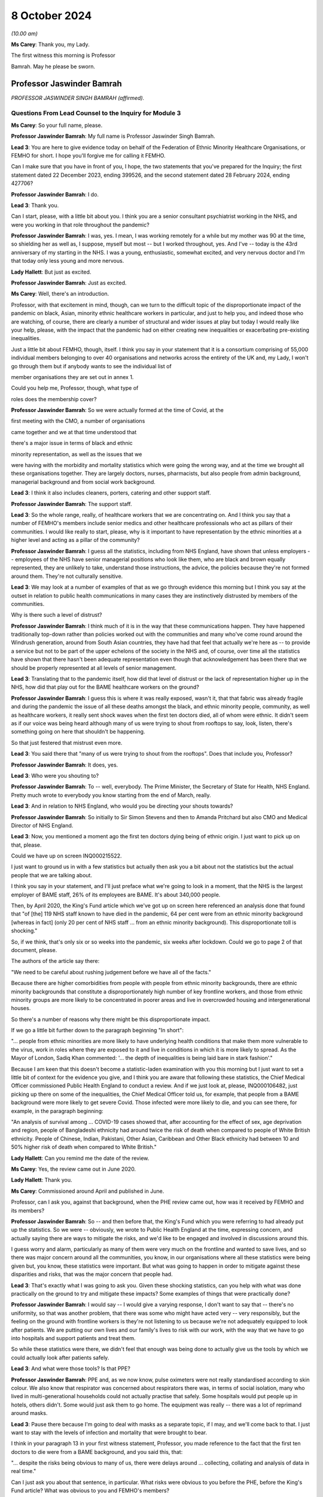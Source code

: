 8 October 2024
==============

*(10.00 am)*

**Ms Carey**: Thank you, my Lady.

The first witness this morning is Professor

Bamrah. May he please be sworn.

Professor Jaswinder Bamrah
--------------------------

*PROFESSOR JASWINDER SINGH BAMRAH (affirmed).*

Questions From Lead Counsel to the Inquiry for Module 3
^^^^^^^^^^^^^^^^^^^^^^^^^^^^^^^^^^^^^^^^^^^^^^^^^^^^^^^

**Ms Carey**: So your full name, please.

**Professor Jaswinder Bamrah**: My full name is Professor Jaswinder Singh Bamrah.

**Lead 3**: You are here to give evidence today on behalf of the Federation of Ethnic Minority Healthcare Organisations, or FEMHO for short. I hope you'll forgive me for calling it FEMHO.

Can I make sure that you have in front of you, I hope, the two statements that you've prepared for the Inquiry; the first statement dated 22 December 2023, ending 399526, and the second statement dated 28 February 2024, ending 427706?

**Professor Jaswinder Bamrah**: I do.

**Lead 3**: Thank you.

Can I start, please, with a little bit about you. I think you are a senior consultant psychiatrist working in the NHS, and were you working in that role throughout the pandemic?

**Professor Jaswinder Bamrah**: I was, yes. I mean, I was working remotely for a while but my mother was 90 at the time, so shielding her as well as, I suppose, myself but most -- but I worked throughout, yes. And I've -- today is the 43rd anniversary of my starting in the NHS. I was a young, enthusiastic, somewhat excited, and very nervous doctor and I'm that today only less young and more nervous.

**Lady Hallett**: But just as excited.

**Professor Jaswinder Bamrah**: Just as excited.

**Ms Carey**: Well, there's an introduction.

Professor, with that excitement in mind, though, can we turn to the difficult topic of the disproportionate impact of the pandemic on black, Asian, minority ethnic healthcare workers in particular, and just to help you, and indeed those who are watching, of course, there are clearly a number of structural and wider issues at play but today I would really like your help, please, with the impact that the pandemic had on either creating new inequalities or exacerbating pre-existing inequalities.

Just a little bit about FEMHO, though, itself. I think you say in your statement that it is a consortium comprising of 55,000 individual members belonging to over 40 organisations and networks across the entirety of the UK and, my Lady, I won't go through them but if anybody wants to see the individual list of

member organisations they are set out in annex 1.

Could you help me, Professor, though, what type of

roles does the membership cover?

**Professor Jaswinder Bamrah**: So we were actually formed at the time of Covid, at the

first meeting with the CMO, a number of organisations

came together and we at that time understood that

there's a major issue in terms of black and ethnic

minority representation, as well as the issues that we

were having with the morbidity and mortality statistics which were going the wrong way, and at the time we brought all these organisations together. They are largely doctors, nurses, pharmacists, but also people from admin background, managerial background and from social work background.

**Lead 3**: I think it also includes cleaners, porters, catering and other support staff.

**Professor Jaswinder Bamrah**: The support staff.

**Lead 3**: So the whole range, really, of healthcare workers that we are concentrating on. And I think you say that a number of FEMHO's members include senior medics and other healthcare professionals who act as pillars of their communities. I would like really to start, please, why is it important to have representation by the ethnic minorities at a higher level and acting as a pillar of the community?

**Professor Jaswinder Bamrah**: I guess all the statistics, including from NHS England, have shown that unless employers -- employees of the NHS have senior managerial positions who look like them, who are black and brown equally represented, they are unlikely to take, understand those instructions, the advice, the policies because they're not formed around them. They're not culturally sensitive.

**Lead 3**: We may look at a number of examples of that as we go through evidence this morning but I think you say at the outset in relation to public health communications in many cases they are instinctively distrusted by members of the communities.

Why is there such a level of distrust?

**Professor Jaswinder Bamrah**: I think much of it is in the way that these communications happen. They have happened traditionally top-down rather than policies worked out with the communities and many who've come round around the Windrush generation, around from South Asian countries, they have had that feel that actually we're here as -- to provide a service but not to be part of the upper echelons of the society in the NHS and, of course, over time all the statistics have shown that there hasn't been adequate representation even though that acknowledgement has been there that we should be properly represented at all levels of senior management.

**Lead 3**: Translating that to the pandemic itself, how did that level of distrust or the lack of representation higher up in the NHS, how did that play out for the BAME healthcare workers on the ground?

**Professor Jaswinder Bamrah**: I guess this is where it was really exposed, wasn't it, that that fabric was already fragile and during the pandemic the issue of all these deaths amongst the black, and ethnic minority people, community, as well as healthcare workers, it really sent shock waves when the first ten doctors died, all of whom were ethnic. It didn't seem as if our voice was being heard although many of us were trying to shout from rooftops to say, look, listen, there's something going on here that shouldn't be happening.

So that just festered that mistrust even more.

**Lead 3**: You said there that "many of us were trying to shout from the rooftops". Does that include you, Professor?

**Professor Jaswinder Bamrah**: It does, yes.

**Lead 3**: Who were you shouting to?

**Professor Jaswinder Bamrah**: To -- well, everybody. The Prime Minister, the Secretary of State for Health, NHS England. Pretty much wrote to everybody you know starting from the end of March, really.

**Lead 3**: And in relation to NHS England, who would you be directing your shouts towards?

**Professor Jaswinder Bamrah**: So initially to Sir Simon Stevens and then to Amanda Pritchard but also CMO and Medical Director of NHS England.

**Lead 3**: Now, you mentioned a moment ago the first ten doctors dying being of ethnic origin. I just want to pick up on that, please.

Could we have up on screen INQ000215522.

I just want to ground us in with a few statistics but actually then ask you a bit about not the statistics but the actual people that we are talking about.

I think you say in your statement, and I'll just preface what we're going to look in a moment, that the NHS is the largest employer of BAME staff, 26% of its employees are BAME. It's about 340,000 people.

Then, by April 2020, the King's Fund article which we've got up on screen here referenced an analysis done that found that "of [the] 119 NHS staff known to have died in the pandemic, 64 per cent were from an ethnic minority background [whereas in fact] (only 20 per cent of NHS staff ... from an ethnic minority background). This disproportionate toll is shocking."

So, if we think, that's only six or so weeks into the pandemic, six weeks after lockdown. Could we go to page 2 of that document, please.

The authors of the article say there:

"We need to be careful about rushing judgement before we have all of the facts."

Because there are higher comorbidities from people with people from ethnic minority backgrounds, there are ethnic minority backgrounds that constitute a disproportionately high number of key frontline workers, and those from ethnic minority groups are more likely to be concentrated in poorer areas and live in overcrowded housing and intergenerational houses.

So there's a number of reasons why there might be this disproportionate impact.

If we go a little bit further down to the paragraph beginning "In short":

"... people from ethnic minorities are more likely to have underlying health conditions that make them more vulnerable to the virus, work in roles where they are exposed to it and live in conditions in which it is more likely to spread. As the Mayor of London, Sadiq Khan commented: '... the depth of inequalities is being laid bare in stark fashion'."

Because I am keen that this doesn't become a statistic-laden examination with you this morning but I just want to set a little bit of context for the evidence you give, and I think you are aware that following these statistics, the Chief Medical Officer commissioned Public Health England to conduct a review. And if we just look at, please, INQ000106482, just picking up there on some of the inequalities, the Chief Medical Officer told us, for example, that people from a BAME background were more likely to get severe Covid. Those infected were more likely to die, and you can see there, for example, in the paragraph beginning:

"An analysis of survival among ... COVID-19 cases showed that, after accounting for the effect of sex, age deprivation and region, people of Bangladeshi ethnicity had around twice the risk of death when compared to people of White British ethnicity. People of Chinese, Indian, Pakistani, Other Asian, Caribbean and Other Black ethnicity had between 10 and 50% higher risk of death when compared to White British."

**Lady Hallett**: Can you remind me the date of the review.

**Ms Carey**: Yes, the review came out in June 2020.

**Lady Hallett**: Thank you.

**Ms Carey**: Commissioned around April and published in June.

Professor, can I ask you, against that background, when the PHE review came out, how was it received by FEMHO and its members?

**Professor Jaswinder Bamrah**: So -- and then before that, the King's Fund which you were referring to had already put up the statistics. So we were -- obviously, we wrote to Public Health England at the time, expressing concern, and actually saying there are ways to mitigate the risks, and we'd like to be engaged and involved in discussions around this.

I guess worry and alarm, particularly as many of them were very much on the frontline and wanted to save lives, and so there was major concern around all the communities, you know, in our organisations where all these statistics were being given but, you know, these statistics were important. But what was going to happen in order to mitigate against these disparities and risks, that was the major concern that people had.

**Lead 3**: That's exactly what I was going to ask you. Given these shocking statistics, can you help with what was done practically on the ground to try and mitigate these impacts? Some examples of things that were practically done?

**Professor Jaswinder Bamrah**: I would say -- I would give a varying response, I don't want to say that -- there's no uniformity, so that was another problem, that there was some who might have acted very -- very responsibly, but the feeling on the ground with frontline workers is they're not listening to us because we're not adequately equipped to look after patients. We are putting our own lives and our family's lives to risk with our work, with the way that we have to go into hospitals and support patients and treat them.

So while these statistics were there, we didn't feel that enough was being done to actually give us the tools by which we could actually look after patients safely.

**Lead 3**: And what were those tools? Is that PPE?

**Professor Jaswinder Bamrah**: PPE and, as we now know, pulse oximeters were not really standardised according to skin colour. We also know that respirator was concerned about respirators there was, in terms of social isolation, many who lived in multi-generational households could not actually practise that safely. Some hospitals would put people up in hotels, others didn't. Some would just ask them to go home. The equipment was really -- there was a lot of reprimand around masks.

**Lead 3**: Pause there because I'm going to deal with masks as a separate topic, if I may, and we'll come back to that. I just want to stay with the levels of infection and mortality that were brought to bear.

I think in your paragraph 13 in your first witness statement, Professor, you made reference to the fact that the first ten doctors to die were from a BAME background, and you said this, that:

"... despite the risks being obvious to many of us, there were delays around ... collecting, collating and analysis of data in real time."

Can I just ask you about that sentence, in particular. What risks were obvious to you before the PHE, before the King's Fund article? What was obvious to you and FEMHO's members?

**Professor Jaswinder Bamrah**: So the first thing was, why is it that, you know, all the first -- actually then there were 14 people all of whom were ethnic who died, so there was an escalating, an escalation in terms of numbers as well. Why is it that you know black and ethnic people are dying, and why isn't NHS England or the NHS collecting data on ethnicity and race. And, of course, data is key to remedy, and as it happened, you know, data wasn't collected until late.

We also wanted to know why -- is there any reason why these folks are dying, and our thinking at the time was really there needs to be proper risk assessment, and actually, we wrote about this at the end of March even before the lockdown to talk about risk assessments.

**Lead 3**: I'll come on to risk assessments as well, but in relation to the data, I think you say in your statement that one of your member organisations, the Filipino Nurses Association, began collecting data on Filipino nurses who had died and actually submitted that data to the Chief Nursing Officer because no government body was doing this.

**Professor Jaswinder Bamrah**: Yes.

**Lead 3**: Who, in your opinion, should be responsible for collating the data? Is it the Department of Health, NHS England, the respective bodies across the DAAs? Who do you think should be holding the pen and collecting this data?

**Professor Jaswinder Bamrah**: Well, my sense is it's a governmental responsibility and it cuts across all governments. So I think it should rest with them, although obviously there's always delegated responsibility to Public Health England and NHS England. But I think there was that chaos, it seemed to us, that we weren't sure how policies were made, where are they made, we're not involved in these policies, but my sense about it is that this is a real -- in an emergency preparedness situation, this is a government's responsibility to make sure that we are safe and that, you know, they have data around us.

**Lead 3**: What data would you advocate should be collected? Clearly, number of deaths is important. Number of infections? Roles? What kind of data do you think actually would practically help governments and indeed those running the NHS to work out where the disproportionate impacts are being felt?

**Professor Jaswinder Bamrah**: So, whilst I'm not an epidemiologist, I would say that basic data is that: demographics around the person. The age, the sex, the ethnicity, the race, the occupation, where they live, because we know now that where they lived, in most deprived areas, are most heavily infected by the virus.

So all of those data, the housing conditions, all of that data is crucially important.

**Lead 3**: And do you think FEMHO's members, in the first instance, would be happy to provide that data?

**Professor Jaswinder Bamrah**: We would be happy to be involved in providing the data, absolutely.

**Lead 3**: I ask that because if there is a distrust of government communications and the like, it just struck me that some people might not want to engage with the provision of that data. Is that fear, do you think, unfounded?

**Professor Jaswinder Bamrah**: I think we are a professional organisation so we would be happy. While we don't have the means to collect the data, we would certainly like to be -- be happy to be involved in the decision-making in order to get the right data in the right form, culturally sensitive data there.

**Lead 3**: I think you make the point in your second statement -- you don't need to turn it up, Professor, but in Wales as well, for example, there was a lack of or poor quality ethnicity data in relation to Wales. We've heard similar evidence in relation to Northern Ireland as well, in particular, from the Chief Medical Officer from Northern Ireland.

Can I ask you about a different aspect of data. Are you aware of whether there's any reliable data on the impact of Long Covid on the BAME healthcare workers?

**Professor Jaswinder Bamrah**: No, that's another matter of concern to FEMHO that we actually don't have that data and we know that many ethnic people were actually struck by Long Covid and the absence of that data certainly worries us.

I know a number of colleagues who have Long Covid but are actually providing frontline work in the NHS. They are still there, they are still beavering on, soldiering on, but that data is lacking, and that support isn't there either. It's not just about the data. Many of them tell me they are not getting support from organisations that they should.

**Lead 3**: Has FEMHO in any of its correspondence asked any of the government bodies to collect Long Covid data?

**Professor Jaswinder Bamrah**: Not specifically. We've asked generally around data to be collected, ethnicity data.

**Lead 3**: Can I ask you, please, about your paragraph 17 in your first witness statement, and you make reference there to FEMHO's members bringing to the public attention and advocating for government intervention once the data in relation to the disproportionate impact of deaths began to become publicised.

Certainly we've looked briefly at PHE being asked to look at the data. I think you say there Kevin Fenton was appointed to conduct the review.

Can I ask you, please, about any contact or correspondence you had with Kevin Fenton in relation to the PHE review?

**Professor Jaswinder Bamrah**: So we wrote to Professor Fenton at the time, and a declaration, I know Kevin very well. I was with him last week lecturing at a black and ethnic conference. We wrote to him saying that we thought that that was a very important review that he'd carried out and we were very pleased with the recommendations he'd made. Our concern was that the recommendation should be carried out by the government as they were set out by him and we were concerned that that might not happen and I don't think it did, actually.

**Lead 3**: I think you say in your statement that Professor Fenton invited BIMA, one of your membership organisations, to a roundtable to discuss the impact of Covid-19 on minority ethnic groups and BIMA was asked at the meeting to follow up with representations which they did, but they in turn did not receive any response to the representations that they made.

Professor, can I ask you this: clearly in a pandemic not everyone can answer every piece of correspondence either as well or as promptly as one would like, but where representations from organisations like BIMA aren't answered, does that filter down to those on the front line and does it have any impact on them when they are feeling ignored for whatever reason?

**Professor Jaswinder Bamrah**: Well, that was one of the problems. I suppose, you know, with multi organisations actually writing several letters, the volume, and also we've got a crisis on our hands in 2020-2021, I understand that, but actually it shouldn't take much for the government to respond and take notice of important organisations saying right from the front line shouting, to help them, to say "We're here to help you."

I think it just kind of festered that mistrust and of course it filters down the organisation members because we write to our members to say: this is the response of whoever we wrote to, the government or Mr Matt Hancock or whoever.

**Lead 3**: Well, in your second statement you give an example at paragraph 8 of some ICNARC data being used to engage with the First Minister and health minister in Wales which prompted better engagement, you say, in Wales and led to the establishment of the First Minister's BAME Covid-19 Advisory Group. If I understand you correctly, that sort of proactive response or reactive response, I should say, from the Welsh Government, was that of value to Welsh BAME healthcare workers?

**Professor Jaswinder Bamrah**: Yes. I mean, the approaches that -- and then we are witnessing within the UK a different approach by one government where the Welsh Government were very engaging with Professor Singhal, they actually then gave him the responsibility to develop the risk assessment tool for Wales which we then sent to NHS England as well, which actually informed some of the decisions eventually. But there was a lot more engagement in Wales. It was a different tone of conversation that they were having.

**Lead 3**: Can I ask why -- are you able to opine on why there was a different tone in Wales?

**Professor Jaswinder Bamrah**: I can't say. I think it's been a long-held view amongst not just the black and ethnic minority people but, generally, amongst the NHS employees that, you know, I mean, NHS England sit over there, you know. It's top-down and not bottom-up, and so we saw that at its worst during Covid where they had a completely different approach to Wales and, indeed, Scotland as well.

**Lead 3**: I was just going to ask you about Scotland because I think in your paragraph 9 in statement 2, clearly in Scotland there was a similar disparity in deaths of healthcare workers amongst BAME communities.

Can I ask to be called up on screen INQ000409269. Thank you very much.

This is an open letter signed by more than 100 medics in early April 2020 to the Scottish Government to express concerns over PPE once the disparate effect of deaths was made clear.

I just want to ask you about some of the passages in the letter.

If we could just scroll down a little bit to the paragraph starting "Presently", the authors of the letter say:

"Presently what has been provided in primary care (and many areas of secondary care) has been thin plastic aprons which cover very little of the wearer's body, surgical masks which have been shown only to be protective against large droplet spread but not to smaller droplets or anything airborne and flimsy eye cover which does not provide enough protection. Even the [WHO] guidelines state a surgical gown is a minimum. But here in Scotland we should be doing so much better for our dedicated healthcare workers who are risking their well-being daily to help combat this ... fatal virus."

They go on to make reference to aerosol-generating procedures. They make the point there they are worried about patients coughing and sneezing passing on the virus and:

"There are similar concerns about adequacy of PPE in many areas of secondary care and also by pharmacists who are seeing patients who attend their pharmacies."

I think, is it right, Professor, that as a result of this letter being sent there was -- it was picked up by the media and brought to the attention of Nicola Sturgeon who was the then First Minister and it led to a meeting with Gregor Smith the Scottish CMO to highlight these issues?

**Professor Jaswinder Bamrah**: Yes.

**Lead 3**: I ask you about Northern Ireland, though. Do you know whether there were --

**Lady Hallett**: Just before you move on -- do we know if anything changed as a result of the meeting with --

**Professor Jaswinder Bamrah**: I think there were better dialogue between them and our organisations and in fact they invited again one of our chairs of the organisation there to actually give a report to the Scottish Assembly. So there's been ongoing dialogue and better relations.

**Lady Hallett**: Better relations, better dialogue, good, but what really good is to get the equipment that the letter was saying that people needed on the ground. Do we know whether that happened?

**Professor Jaswinder Bamrah**: I think there was a general problem with equipment but, do you know, my Lady, I wouldn't want to swear on it but I think that there was absolutely -- they heard what we were saying and there was more than an attempt to provide them with better equipment. Certainly better than the flimsy gowns that they were getting. Whether that was widespread or not, I cannot say.

**Lady Hallett**: Thank you. Sorry to interrupt.

**Ms Carey**: No, not at all, thank you.

I was going to ask you whether you knew whether any of FEMHO's membership organisations had written similar letters or tried to raise concerns with the Northern Irish ministers. Can you help with that at all, Professor? Do you know what the position was?

**Professor Jaswinder Bamrah**: No, I don't think anybody wrote to -- but we knew what our colleagues there were feeling.

**Lead 3**: Thank you. That letter touched on issues of access to and suitability of PPE and I'd like to ask you about that, please.

Professor, we've already heard a lot of evidence about PPE being unavailable or inadequate or fit testing being failed and I think they are consistent concerns of FEMHO's members; is that correct? Could you just help us, please, with how does a member of FEMHO or a BAME healthcare worker take to task someone and say: this gown isn't good enough, that mask doesn't work, I didn't pass my fit test. How do they practically going about getting a better quality of PPE for themselves?

**Professor Jaswinder Bamrah**: Oh, very hard really.

**Lead 3**: Why?

**Professor Jaswinder Bamrah**: So in March, people were already raising the question of poor supply of PPE and the inconsistent advice that Trusts were giving them and the inconsistent advice, and these are medical directors, CMOs, saying to us that they were getting inconsistent messages from right up there, and so we know of a lot of instances where medical directors would threaten the doctors and nurses saying if they saw them with a mask in the corridor they would be disciplined or if they asked for a mask they would be disciplined.

So there was a sort of a fear that we will be disciplined and we know that black and ethnic minority doctors and nurses are certainly more likely to be disciplined and to be sacked or erased from the register. So that fear was there, that look, we have to keep quiet under these circumstances. But there was every attempt to raise this issue with employers as well as high up.

**Lead 3**: Can I ask you about that then, please. When you talk about doctors and nurses more likely to be disciplined, is that internally by the hospital or the Trust; is that what you mean?

**Professor Jaswinder Bamrah**: I mean by the regulators.

**Lead 3**: By the regulators, right.

When you heard reports or FEMHO heard reports that there was people being threatened with being disciplined, did you try and take any action with the regulator or with the Trust to try and stop those threats being uttered?

**Professor Jaswinder Bamrah**: We actually wrote to every Trust, I think it would be late in April or May -- I think in late April -- and we wrote, actually -- we wrote to the Department of Health as well about this issue that, look, we're concerned. We also wrote to the General Medical Council, I think it was just before lockdown, to say -- to Charlie Massey to say, look, we're hearing about doctors being told that if they ask for masks they will be disciplined and also our doctors are saying to us that if we are not adequately equipped we cannot work in ICU and in A&E and other frontline areas and would we be protected by the regulator if we don't work.

**Lead 3**: I'll ask you about that last bit in a moment but can I just stick with the threats to staff if they wore a mask when they seemingly shouldn't.

Is that something that particularly affected BAME healthcare workers or was that more generally, threats? Do you know?

**Professor Jaswinder Bamrah**: So you would be looking at a biased sample from us really. I understood that some were generic but certainly the black and ethnic doctors and nurses and pharmacists felt more threatened by that, and there were individual examples we had of people who had been threatened.

**Lead 3**: Can you give us an example? Don't name the hospital or the trust, please.

**Professor Jaswinder Bamrah**: I can give you an example of somebody who actually -- she was in her late forties, she was a consultant in medicine. She wanted it to be open but I don't want it to be open. She was told by the medical director that if you ask for a mask and if I see you with a mask I will discipline you. She was working on the orthogeriatric ward, this is the orthopaedic ward where you do rehabilitation for patients after a fracture of the femur, repair of the femur, that sort of thing. She actually did catch Covid from a patient. And she was very seriously unwell, she was DNR'd twice actually. They didn't call her back. 18 months she was away from hospital. Nobody bothered to call her. She had to arrange her own test in order to see that she had Covid. From that time on, the Trust completely shut shop on her.

**Lead 3**: I hope it follows that she made a recovery?

**Professor Jaswinder Bamrah**: She's made -- she's got Long Covid, but actually she's there, she's right on the front line, and actually she's now a clinical director in medicine somewhere.

**Lead 3**: Bearing in mind that example and the evidence, I think you said in your statement that challenging authority is not the norm for some members of the black, Asian, and minority ethnic community. How do people from those communities go about, then, asking for better quality PPE -- if that's not how they have been brought up, that's not part of their cultural background? And how do we change it to make them feel enabled to challenge authority where it's appropriate?

**Professor Jaswinder Bamrah**: Yeah, I mean, it's so difficult, isn't it. They do actually feel they really can't -- something will happen to them, like, you know, losing their job. Many of them had come from abroad for the first time just before Covid, so they were scared of doing anything that would mean the loss of a job. And, I guess, you know, they reach out to organisations like FEMHO to say, "Look, can you provide us with support", and we've supported a large number of people over the last four years, including sometimes legally.

**Lead 3**: I think you give an example in your second statement of, in Northern Ireland, a frontline social worker speaking to nursing colleagues it's your paragraph 12, Professor, those nursing colleagues were Indian, and they had anxieties they couldn't really communicate to others. Some had newly arrived in Northern Ireland and didn't want to be seen to be making a fuss by raising concerns.

Can you think about how any recommendations that could be made to try and dispel that myth, "It's not a fuss, it's a legitimate concern"? How can we go about changing that attitude?

**Professor Jaswinder Bamrah**: I think it's all -- so I'm a great educator and trainer, and I think it's all about proper training, cultural awareness, cultural competence, people understanding this is the kind of culture that people who are black and minority ethnic, that's the background they come from, and if they don't complain but they look unhappy, what is the reason behind it.

So I think it's, you know, it's understanding that and being able to say, "Look, we are going to provide you with the support and not run this department with fear", which many people seem to do.

**Lead 3**: You say as well that those from minority ethnic backgrounds are less likely to be in trade unions. Why is that the position?

**Professor Jaswinder Bamrah**: So many of them are locum, so particularly with doctors and agency nurses, many of them are locums, and they don't belong to trade unions, most of them. So they don't have that kind of protection that some of us in substantive positions have.

**Lead 3**: Now, some of these are slightly broader issues than the impact of the pandemic itself, but can I ask you, please, about your paragraph 25 in your first witness statement and some evidence that was given in Module 1 by Sir Christopher Wormald, the Permanent Secretary to the Department of Health. I think you set out there that he confirmed the department had stocked lower levels of PPE suitable for black staff working in healthcare, and that little planning had been done to consider the equality of PPE provisions.

When FEMHO's members heard that evidence or learned of it, what was their reaction to that?

**Professor Jaswinder Bamrah**: Shocked, really. Perhaps not surprised because that was an admission of what was already prevailing at the time and had been for some time, but absolutely shocked that, you know, there should be an admission of -- well, not that there should be an admission, but that this sort of thing has been allowed to fester in our hospitals and our communities.

**Lead 3**: We've heard that PPE, in particular masks, may not suit anyone other than the white male without the beard. That's an oversimplification and it's mine, but you will understand the general thrust of the question, Professor. Do you know if there's any work being done to procure PPE that fits a broader range of healthcare workers, in particular people with beards, for example? Do you know if there's anything being done about that?

**Professor Jaswinder Bamrah**: So one of our members did at the time write to the Department of Health, and I can share that correspondence if I haven't already done that through our legal team. And because these were bearded Sikhs, Muslims and Jewish people, men, because they did not pass the fit test with the traditional FFP3 masks, one of them invented what was called the Tata technique which he said passed the regulations, but then he was categorically told by HSE that they cannot agree with this and that the requirement is to be clean shaven.

Now, and you know we heard about these very sad instances where Sikhs and Muslim men had to shave their faces for the first time, which, you know, if you understand the religion as I'm sure you do, this is just completely unacceptable but they wanted to provide a service to their patients and help run the departments so they did, some of them did become clean-shaven for the very first time.

But HSE clearly stated that "This is it, you are either clean-shaven or" -- and there's no attempt, really, to produce masks that fit bearded men, as I know.

**Lead 3**: Do you know if there was any thought given to wearing the powered hoods so you wouldn't need to shave necessarily? Do you know if any FEMHO members were offered that as a potential alternative PPE?

**Professor Jaswinder Bamrah**: Not as I'm aware, and I've communicated with a lot of these folks, but not as I'm aware.

**Lady Hallett**: Professor, was this instruction they had to be clean-shaven written down anywhere? It's just that it seems to me such an extraordinary thing --

**Professor Jaswinder Bamrah**: Yeah.

**Lady Hallett**: -- to tell people who, for religious reasons, have beards. So you're confident this isn't apocryphal; do we have any hard evidence?

**Professor Jaswinder Bamrah**: May I read it out to you, my Lady?

**Lady Hallett**: So where is this coming from?

**Professor Jaswinder Bamrah**: This is coming from them, the HSE.

**Lady Hallett**: So the HSE, you have something in writing?

**Professor Jaswinder Bamrah**: Yes.

**Lady Hallett**: Yes, please.

**Professor Jaswinder Bamrah**: So:

"Based on the information provided, HSE cannot agree to the use of this method" -- which is the Tata method -- "specifically we make the following observations. The requirement to be clean-shaven to support an effective seal between the wearer's face and tight-fitting respirator has been in existence for many years and is not a new requirement of the current pandemic."

And so on. It goes on about PPEs as well.

**Ms Carey**: Professor, can I just ask you, is that a document that is exhibited to your witness statement? I know there's a number of exhibits and I'm afraid --

**Professor Jaswinder Bamrah**: I'm not sure, you know.

**Lead 3**: If it's not, we will ask you for a copy of it.

**Professor Jaswinder Bamrah**: Sure.

**Lead 3**: All right, thank you very much.

Now, can I ask you about the BAME healthcare workers who failed fit tests and what was done in the circumstances where they failed the test. Can you help with what provision was made for those who had failed the tests?

**Professor Jaswinder Bamrah**: So there were a lot of Trusts that acted very responsibly, and, you know, people were -- responsibly -- there was a whole problem with PPEs which I know has been rehearsed in this the Inquiry many times and I won't go through that.

So where they absolutely failed, you know, and they couldn't wear, such as bearded men, then they were shielded from work. But some, including I know that there were about 20 or 22 Sikh dentists who then chose to get back to work. So there were people who might have gone back to work because of the, you know, the problems with the resourcing departments.

**Lead 3**: So they felt they had to go back to work to help the effort?

**Professor Jaswinder Bamrah**: I think there were -- there were people who had to go back, who felt they had -- they needed to get back to work.

**Lead 3**: Now, you give in your second statement a more positive example of the attitude in this case of Wales towards PPE. Can I ask you about paragraph 15, please, in your second statement.

I think you give an example there of a nurse practitioner and executive lead of the British Indian Nurses Association, BINA, in Wales, where that nurse practitioner considered that PPE was well organised at her hospital. What did that nurse practitioner tell FEMHO?

**Professor Jaswinder Bamrah**: So she's a member of the British Indian Nurses Association -- executive member of British Indian Nurses Association, and she was very pleased with how this was organised. There was a better understanding between them and the Welsh Government and the Welsh hierarchy including the CNO, and they felt that there was proper fit testing, there was proper PPE provided, that there were good risk assessments done as well -- it's not in that paragraph, but that's what they felt.

And they were more collaborative, so it worked out much better. There was no significant delay in the supply or availability of PPE eventually.

**Lead 3**: You spoke a moment ago about the problems of PPE for men wearing beards, but I think you also in your statement speak to the issues where many of the female Muslim members of FEMHO couldn't be fit tested to ensure PPE fit to the face because they wore a hijab. Do you know what steps, if any, were taken to fit test them or to check them if they wanted to wear their hijab as well as PPE?

**Professor Jaswinder Bamrah**: So I can't tell you specifically, but I can -- I know that -- do you know, I can't be specific about that.

**Lead 3**: But there was reports to FEMHO, if I understand you correctly, that there was problems with fit testing --

**Professor Jaswinder Bamrah**: Yes.

**Lead 3**: -- female Muslims if they were wearing a hijab?

**Professor Jaswinder Bamrah**: Yes. But what happened after that, I can't tell you. I would be happy to find out.

**Lead 3**: And I think you also say that there were some female Muslim members in both non-clinical and non-patient-facing roles who wished to cover their forearms, and were threatened with referral to regulators for breaching duties when they expressed their views and their religious positions.

You say this:

"Changes to multi-faith dress codes policy for PPE were sought by some of our members because of these problems."

Do you know, in relation to the changes that you sought, whether there was any change in the --

**Professor Jaswinder Bamrah**: I don't believe that there were changes.

**Lead 3**: You made the point in your statement that agency workers and locum staff were more likely to be allocated to more high-risk patients and areas. Can you give us some examples of some of the things that were being reported to you for the agency workers and locum staff?

**Professor Jaswinder Bamrah**: Yes, it was commonplace throughout, actually, where they would come in and find out on the day that disproportionately they were more likely to turn up right at the coalface of Covid, and this was really pretty common practice, I would say, across, for agency doctors and agency nurses.

So where doctors and nurses were shielded, particularly, then the agency nurses would be put in disproportionately into those jobs.

**Lead 3**: You said, for example, it could take shape in the provision of shifts to treat patients with Covid or being allocated to hot sites or Covid Pathways and the like, and you say there that certainly from the Filipino Nurses Association, they described the agency nurses were being allocated to high-risk patients over non-agency staff and yet had poorer access to PPE, a double whammy, if I may put it colloquially. But does that accord with reports you were hearing, Professor, from your members?

**Professor Jaswinder Bamrah**: Indeed, and also that some of them had to purchase their own PPE. Many of them actually had to purchase their own PPE because the hospitals would not provide them.

**Lead 3**: I think you say in your statement that some of your member organisations reported that healthcare workers resorted to using bin bags instead of clinical gowns.

**Professor Jaswinder Bamrah**: Mmm.

**Lead 3**: We looked at some of the correspondence with other nations in relation to PPE but I'd like to ask you about a letter sent to the Health Secretary Matt Hancock in March 2020.

Could we have up on screen INQ000184474.

And this is a letter of 27 March to Mr Hancock. It is from the British Association of Physicians of Indian Origin, BAPIO, as I think they are known. This raises concerns about distribution of PPE and a lack of testing for frontline workers by many NHS trusts. And if we scroll down the page, we can see there an urging to him to "send an urgent instruction to all NHS trusts and CCGs/PCNs" -- primary care networks -- "that PPE should be made available to all those medical nursing staff and other frontline staff who are treating patients presenting to hospital, most certainly patients with any presentation of cough or fever, regardless of the underlying reason why they arrived at the hospital in the first place, and that those doctors, nurses and other staff who are deemed to be at high risk and their family members will be tested without any failures."

I think similar letters were sent to Sir Simon Stevens, the Chief Medical Officer, and I think also Stephen Powis. Do you know, as a result of those letters and letters like this, whether there was any change in the instruction as to what PPE was made available to BAME healthcare workers?

**Professor Jaswinder Bamrah**: Not quickly enough, I'm afraid. So I was signatory to this letter which I remember very well, and it was just before lockdown, reports were already coming through, and because they were not really listening to us, then a couple of GP trainees, Vis and Joshi, who were with Bindmans solicitors, decided to take a claim against the government. So we were signatory, we were interested party in that claim, and we decided to take the Health Secretary to court for poor provision or no provision of PPE.

**Lead 3**: Can I ask you, we've obviously looked earlier in the Inquiry at some of the IPC guidance that came out, and it is generic guidance across the entire UK and doesn't suggest or allude to the fact there should be any higher quality PPE for BAME healthcare workers. I want to be clear; do FEMHO say that there should be a distinction drawn in the IPC guidance, or it should just be better PPE for everyone who is high risk or dealing with the patients with or suspected of Covid?

**Professor Jaswinder Bamrah**: Exactly that. We don't expect any exclusivity, but the characteristics of having a beard are not exclusive to Muslim and Sikh people or Jewish people; you know, white men also have beards, so I think we're asking for proper fit testing and more proper equipment.

**Lead 3**: In relation to testing, I think you set out in your statement at paragraph 37 onwards that you learned from the members that access to testing at the beginning of the pandemic was generally poor. Again, I want to ask, is that specific to BAME healthcare works or it was poor generally for everyone working in the healthcare systems?

**Professor Jaswinder Bamrah**: It was poor generally but, of course, we were getting reports because of the vulnerability of our folks that they felt very, you know, exposed to the virus.

**Lead 3**: You make reference to, again, the Filipino nurses had issues accessing testing kits when they needed them, they felt they did not have priority access to testing kits unlike other staff on more stable employment contracts, although you make the point that the Filipino example is, I am afraid, more widely felt across BAME healthcare workers. Is that FEMHO's position?

**Professor Jaswinder Bamrah**: Yes, yes, I think there was generally -- people are afraid to ask as well because, you know, repeatedly. That was another thing. It's a cultural thing. So generally they felt very isolated when it came to these policies.

**Lead 3**: Can I ask you about the second wave of the pandemic and clearly we've heard that it was worse for staffing levels but you make the point that some of the members of FEMHO were excluded from clinical practice because they now were assessed as being vulnerable. I would like to ask you about perhaps the tension there that, on one hand, we're protecting them more now but therefore now excluding them from the very roles that they were trained to provide.

How did that play out on the ground, Professor?

**Professor Jaswinder Bamrah**: So that conflict, you know, I was referring to that earlier and, you know, in that conflict of course some people felt they had a duty to provide, providing they were not Covid positive, provide a service even if they were exposed because of their particular vulnerabilities. I guess people took their position -- in that particular time they took their position as they thought was best fit, so many of them did shield and they wrestled with the idea that their departments -- so there are some departments that are entirely run by black and ethnic people and those departments would struggle. So it's more likely that people would feel a sense of duty to the patients and the Trust and came to work.

So there wasn't one formula fitted all.

**Lead 3**: You go on to say in your statement that there were a number of retired black, Asian, and minority ethnic doctors and nurses that called back or volunteered to return to work. From FEMHO's perspective was any consideration given to those cohort of workers coming back knowing now the vulnerabilities that BAME healthcare workers have to Covid?

**Professor Jaswinder Bamrah**: So we were very concerned. Of course it was their right to want to come back and serve because some of them obviously had recently retired and they missed providing a service to patients. But we were concerned that many of them were the very people, men mostly, mostly Asian men, and with some comorbidity, asthma or diabetes or whatever, and we were actually concerned that they were properly risk assessed and then only assigned to frontline working if they were not considered to be at risk.

**Lead 3**: I presume that requires a risk assessment to be undertaken and I'd like to ask you about that, please. You say that there were delays experienced by those that required risk assessments. Can you give us an idea about what kind of length of delay we're talking about in risk assessments being conducted?

**Professor Jaswinder Bamrah**: So I think in the first instance getting the policy off the ground was really very difficult in terms of risk assessments. I think it took off somewhere -- I may be wrong, but June or July, something like that, probably a little bit later but there were greater delays in actually implementing that policy and Trusts, mostly Trusts, these are mostly Trusts, were implementing it very variably in the Trust. So some people would get risk assessments and many were reporting to us that they're not getting risk assessed.

**Lead 3**: Either didn't get them or when they did, they were far too late?

**Professor Jaswinder Bamrah**: Yes.

**Lead 3**: Can I pick up on a statistic that you've provided because you said there was a study conducted in June 2020 into risk assessments for black, Asian, and minority ethnic doctors which at that time found that 65% of doctors said they had not yet had a risk assessment. That was a survey done in June 2020, so that gives us an indication of the number of doctors that hadn't yet had a risk assessment.

Now, you say in your second statement that in Wales in April 2020 the Chief Medical Officer of Wales and the Director General were asked to put into place an urgent stratified risk assessment, is how it's described in your statement, and the risk assessment subgroup prepared a simple risk assessment tool which ended up becoming the All Wales Covid-19 Risk Assessment Tool which was launched by the government.

Why, Professor, do you think it was important that there was this risk assessment tool being brought out in Wales and what use was made of the tool?

**Professor Jaswinder Bamrah**: So, I mean, the reason for that was just that Professor Singhal who actually led on that was able to impress on Dr Mark Rutherford, the first secretary, that, look, we are picking up that there are great vulnerabilities in the community and we need to know who's exposed to the virus and who's going to be vulnerable. I understood that actually there was a real good take up following that. There was no resistance after that from the Welsh Government to actually roll out the tool across Wales.

**Lead 3**: I think you say in your statement that by 2021 more than 71,000 NHS and social care employees and, indeed, over 74,000 public sector employees had used an online version of the tool plus there were 45,000 people using a paper version of the tool. So a significant take up in Wales.

**Professor Jaswinder Bamrah**: Yes.

**Lead 3**: I don't know how familiar you are with that tool, Professor, but is that a tool that you would welcome being thought about being rolled out across the other nations? What's the advantage of that tool over the other tools that are available in England, Northern Ireland and Scotland?

**Professor Jaswinder Bamrah**: So -- well, in England, typical of us, I suppose, that there were a few of these tools eventually that were being bandied around. We actually passed this tool to NHS England to say the Welsh have already implemented this and it seems to be having a good take up and it seems to have all the stuff that we know about, age and comorbidities and all that sort of thing, and sex, and I do understand that by September 2020 the tool that came out, which I was involved with, with the Chief Executive of Wigan, I think that that informed eventually the tool that he devised for NHS England.

**Lead 3**: You said in that answer there was perhaps too many tools. Is that one from NHS England, plus one from Trusts, plus tools within the hospitals themselves? Can you give us an idea of how many different tools there might be?

**Professor Jaswinder Bamrah**: It seemed like that, you know. It seemed that there were different ways of then trying to risk assess patients, or people rather, and frontline workers.

**Lead 3**: You say in your statement that the Welsh model can be considered in comparison with the English model where there was more of a focus on a data-intensive approach preparing a risk assessment tool which would be linked to the patient's medical records. Is that -- is there a downside to that? Are you worried about that approach by the English model to risk assessment tools?

**Professor Jaswinder Bamrah**: Well, I think what we need, really, if you ask me, is -- I mean, I'm a researcher, so I would say that I would be happy if somebody were to do some research on these assessment tools now. So I think the NHS should commission what is the most appropriate tool rather than wait for this to come round again.

**Lead 3**: And do you know, Professor, are these tools available in multiple languages?

**Professor Jaswinder Bamrah**: No. No they're not -- not as I'm aware.

**Lead 3**: Does that pose any practical difficulties for the black, Asian, and minority ethnic healthcare workers or is that not so much of an issue as there has to be a base understanding of English in the roles that they're performing?

**Professor Jaswinder Bamrah**: Yes, for the frontline workers all of them would speak English. So I think this would be fine and the people who are applying the tool should be well versed in English.

**Lead 3**: And in your members' experiences, who is conducting the risk assessment? Is that being done in a culturally appropriate way or do you have any observations to make on that?

**Professor Jaswinder Bamrah**: So no they're not being conducted in a cultural way. That is anecdotal. You know, I know that people felt that sometimes people didn't really understand the sensitivities around the various parameters in the risk assessment tool depending on their culture. So, no. The people who conducted them were the lead people so it could be the lead clinical director or the lead manager of that particular department.

**Lead 3**: I think you say that in Scotland you've heard from their members there was no push from the Scottish Government to pursue an ethnicity-specific healthcare worker risk assessment tool for primary care staff. Is there a distinction to be drawn between the risk assessment tools for primary care and secondary care?

**Professor Jaswinder Bamrah**: No, I think a risk assessment for a particular illness like Covid would be generic.

**Lead 3**: But at least from September 2020 the assessments did take into account ethnicity when working out the healthcare worker's risk score?

**Professor Jaswinder Bamrah**: (The witness nodded).

**Lead 3**: Now, can I just ask you about this because clearly there are underlying inequalities that are well known and well rehearsed. There is clearly variation as to how much concentration a risk assessment places on ethnicity. Why, given everyone knows there's a problem with disproportionate impacts, didn't the risk assessment tools include ethnicity from the outset? Why does it take until September 2020? Do you have any observations as to why there is a delay in ethnicity being picked up in this way?

**Professor Jaswinder Bamrah**: I think that's the nub of the question, isn't it, because I think there was a general feeling that throughout, even before the pandemic that, you know, people, our bosses are not actually understanding that there are particular issues of culture, race and ethnicity that they need to be aware of. If they were aware of these things which there had been multiple attempts, multiple reports to say, look, these are very important issues to your 1.3 million employees, there has been just an abject failure to actually understand the sensitivities around that.

**Lead 3**: Can I come on, then, to a larger topic which is the guidance and communication that was issued and I think you say that -- it's your paragraph 53 onwards, Professor -- that the guidance was confusing, lacking in clarity and it caused additional stress. I would just like to be clear, what guidance are you talking about there, Professor?

**Professor Jaswinder Bamrah**: Sorry, let me get to --

**Lead 3**: Paragraph 53. It's all right.

**Professor Jaswinder Bamrah**: So I mean, this is not just the chair of BINA saying it but we all felt that there was complete inconsistency about what to wear, when to wear, who to wear, and all that sort of thing and that confusion that existed caused some Trusts' senior managers to interpret the rules according to their whim.

**Lead 3**: Can you expand on that last answer. What were they doing to interpret the rules?

**Professor Jaswinder Bamrah**: So it was like, you know, now you can wear -- you don't have to wear a mask, now you can wear a flimsy mask and there was different grades of mask FFP2s, FFP3s, and then there was protective clothing in aerosol-generating clinics or operating theatres. There was a whole lot of confusion about this for a very long time, unnecessarily so, because there was no proper one single guidance that should have percolated right from top to all the Trusts to say: this is what we think in terms of health and safety. We have health and safety regulations but it didn't seem to us that they were applying the very rules that they were trying to -- try and protect.

**Lead 3**: Now, we've heard, Professor, that UK IPC cell issued UK-wide IPC guidance and it did obviously change as the scientific understanding about Covid changed. But just help us, from the BAME healthcare workers' perspective why was it so difficult to have changing guidance in the way that we know had to happen in the pandemic?

**Professor Jaswinder Bamrah**: Principally because it was BAME people who are falling, either falling ill or, unfortunately, dying. So there was a whole lot of fear in the community, anxiety expressed, in the community. I mean, people were saying to me: I don't know whether I'm going to say goodbye to my partner today or am I saying good morning to them before I go to work. Because there was that tense palpable anxiety amongst people: we are going to work, we do want to work, we want to save our patients but we don't know whether our employers have our own health and safety in their mind.

**Lead 3**: Now, you make the observation in your statement that it's important, indeed vital, is your word that government guidance is accessible to everyone so that individuals can stay informed and you say the government guidance was not culturally competent and inadequately catered to the needs of the black, Asian, and minority ethnic healthcare workers.

Can you give us an example of culturally incompetent or inadequate guidance?

**Professor Jaswinder Bamrah**: So I think Professor Kamlesh Khunti gave an example that in many languages "virus" isn't a word and I think that it's like that, you know. And depression, which is an illness, I'm a psychiatrist so I understand depression, depression is not actually a word -- an illness in many languages. So there are very many other cultures which actually don't understand the English, you know, wordology, if you like.

**Lead 3**: Clearly one can translate the guidance into any number of given languages but is that a quick fix? I rather gleaned from your statement that it was more than just terminology. Are you able to help us in other ways in which the guidance was inadequate or wasn't culturally competent?

**Professor Jaswinder Bamrah**: So, many cultures have differed customs and practices and it's not just about the words, it's about understanding those practices that, for instance, if you don't -- if I woman doesn't look at you eye to eye, if you are a man, that that is just the culture. It's the way that they are. It's nothing else, you know.

**Lead 3**: How can we translate those examples, though, into better guidance that is less confusing or is more clear? Can you think of some practical ways we can try and help to overcome those cultural differences?

**Professor Jaswinder Bamrah**: I would go back to training. You know, training of all our leaders, make sure that they understand this so that it can go down the various paths and, you know, tributaries of the NHS. Proper cultural awareness, proper cultural competence, and then testing to make sure we have updated and people have the knowledge of the various cultures we have.

**Lead 3**: Do you know, was any feedback given to the UK IPC cell about cultural incompetence or inadequacies in the way the IPC guidance was phrased?

**Professor Jaswinder Bamrah**: I don't know whether we -- I don't remember formally writing but I've been in many of these conferences and webinars with NHS England where we've brought up this issue.

**Lead 3**: I'd like to just look, please, at some of the steps taken by your member organisations to try and engage BAME communities with the guidance, and the like, and I am at your paragraphs 55 onwards, Professor, but I think you make the point there, that there was quite a lot work being done by members of the BAME community to try and spread the word, stop disinformation, engage with the communities. Can you give us some examples of things that FEMHO's members did to try and overcome some of these difficulties with the guidance?

**Professor Jaswinder Bamrah**: So just simple understanding why people needed to sanitise their hands, why social distancing was important, why vaccine uptake was important, why there were so many black and ethnic doctors and nurses and pharmacists who then became vaccinators in order to impress on people that these vaccines are quite safe, well, as we knew it at the time, we felt that this was effective to try and reduce the spread and mitigate against the virus.

So all of those seminars -- there were many that -- we've given you a glimpse of some of them but there were so many of them.

**Lead 3**: Yes, I'd like to just look, please, at INQ00099685\_0004, and if we can just slowly scroll through, there's about four or five pages of different adverts. Some are relating to the vaccines but we go through a number of different webinars, lectures and the like, being hosted by members of FEMHO to try and communicate with different BAME communities.

Can you help us, was this co-ordinated by anyone or was this work being done off these organisations own back if I can put it like that?

**Professor Jaswinder Bamrah**: Yes. Done very much off their own -- they are all valid organisations and they have structures so, yes, between them, they did a lot of great work.

**Lead 3**: You make the point in your statement that this voluntary effort was pursued on top of already the high workloads that these people were undertaking. You say "with little to no formal support from the system", and I wanted to ask you about that, please; what support would you envisage or would be welcomed by people who are organising webinars at the like?

**Professor Jaswinder Bamrah**: These were very much weekend, evenings, you know, taken up after work and -- I mean, I think -- there wasn't even an acknowledgement, you know, that all of this, not that -- we're not looking for a pat on the back from anybody because this is for the community and this is to improve matters in the community.

I suppose, you know, I think there should be -- this is part of your job, so there should be an acknowledgement in people's job that this is really what your duties are and make it part of your core NHS duties that you're an educator, a trainer, and this is what you're doing as part of that. And then, with that, would come the admin support that you need because these are very senior people in the NHS who are then setting up their own seminars, setting up -- flyers, right from flyers, up until delivery of these programmes, and then getting feedback.

It's quite a lot of effort, to be truthful. Some kind of admin support would have been very handy.

**Ms Carey**: My Lady, might I just ask one or two final questions perhaps before we take our break.

And it's about this, Professor. You say in your statement that communities were often referred to both in policy and the press as "hard to reach", implying that black, Asian and minority ethnic communities were the problem rather than the ineffectiveness of public communications. I'd just like to ask you, do you have any suggestions for either a different phrase or a different way that people can try and communicate with communities that have hitherto been described as "hard to reach"?

**Professor Jaswinder Bamrah**: I would say abolish the term altogether, "hard to reach", because, you know, I mean, this happens in psychiatry all the time. You know, there are hard-to-reach patients because they have schizophrenia. I see that very often, and actually it's such a sad phrase, isn't it? It is us, how we try and -- the hardness is with us, not with -- and it sends the wrong signal because it implies that "The problem is with you and not with us", and so I would say, you know, that term really needs to be abolished altogether.

So, put out the title as it is, you know, we are doing this for this reason, you know, vaccine uptake or more information about Covid or something. Put the title up rather than putting out that we're doing this because you are so hard to reach.

**Lady Hallett**: I think the Inquiry may be guilty of using that expression, Professor -- no, I accept any criticism.

**Professor Jaswinder Bamrah**: Sorry.

**Lady Hallett**: No, I am perfectly prepared to accept a criticism if it's justified, and by the sounds of it, it may well be.

**Ms Carey**: My Lady, can we pause there. There's a few more topics I need to conclude with the professor after our morning break.

**Lady Hallett**: Certainly. I hope you were warned that we take breaks, Professor, and I shall return at 11.30.

**Ms Carey**: Thank you, my Lady.

*(11.15 am)*

*(A short break)*

*(11.30 am)*

**Ms Carey**: Thank you, my Lady.

Professor, may I ask you, please, about the impact of the pandemic on the mental health of FEMHO's members, and it's at paragraph 63 in your first statement if you need to refer to it.

Clearly, we've heard about the impact of the pandemic on the mental health of healthcare workers generally, but can you help us with some particular examples of how it affected FEMHO's members?

**Professor Jaswinder Bamrah**: How long have we got? I think this is one of the neglected areas, to be truthful, because -- I mean, much as there was a lot of stress in the acute system, can you imagine our mental health workers going to A&E, and A&E saying, "Well, actually it's the responsibility of your Trust to provide you with PPE and all the equipment, so you can't come in to see our patients because you need to be properly equipped by them", and the Trusts, knowing that they were keeping PPE for their staff, there was kind of a breakdown about what the NHS is, which is that we're one organisation.

So that was the stress of the work. And then patients on mental health wards having Covid but obviously not being able to access the right medical support which they needed, and, of course, we understand medicine with our doctors, but actually we're not physicians or treating those patients. A lot of stress, moral injury, to a lot of workers during that time, not being able to give patients the kind of support and that was generic, not being able to give patients the right amount of treatment at the right time caused a lot of pain all around but, of course, our members who articulated this to us felt really that that has not been addressed even until today. Mental health, as ever, came right, you know, on the back of the envelope right at the front.

So, you know, I would have liked to have seen that to be addressed for people to be able to articulate their fears or the stresses that they had. You know there are simple things like Schwartz ward rounds that can be do that.

**Lead 3**: I've missed that last phrase; what kind of ward round?

**Professor Jaswinder Bamrah**: Schwartz.

**Lead 3**: Help us with that please, Professor.

**Professor Jaswinder Bamrah**: So in a Schwartz ward round, somebody who is trained in that would bring people, the staff together, who have experienced stress, and it's proven to be very useful where they can, in a very safe space, be able to talk about anything they want to talk about, about how the work and how the stresses of patients might have impacted, or care might have impacted on them.

**Lead 3**: One might say, in normal times, we have time for that kind of decompression and for the staff, but how practical do you think the Schwartz ward round would be at the height of the pandemic when there are overflowing beds and more patients queuing to get into the hospitals? I'm just trying to see how practical that would be in the eye of the storm, if I can put it like that.

**Professor Jaswinder Bamrah**: In the eye of the storm, not practical, you're right, but I think that -- but some kind of peer support is necessary, and I think a lot of people felt very lonely as they were working in A&E or intensive care units. You know, they felt -- although there were teams around them, but actually because of, putting crudely, the death and destruction we were seeing in Covid, it was really quite, for them, mentally, it was a very difficult time, and a lot of them have scars of depression, stress, which are written on them for a very long time.

**Lead 3**: We've heard a little of that evidence already from a number of our witnesses to date, but just thinking about the BAME healthcare workers themselves, were there particular anxieties or stresses that were born to bear by those communities?

**Professor Jaswinder Bamrah**: So because they live in multi-generational households, many of them, there was obviously that, that, you know, because there was close communities that, you know, they were bringing Covid sometimes to their family, their parents; so there was the stress of that. Many of them are migrant workers who have come here, so they have parents who live abroad in Africa or India, or Pakistan, Sri Lanka, Bangladesh mostly, and they had difficulty, how do we support them, so they had that issue to deal with, the stringent rules here where parents could not come and join them on the adult dependent rules.

So I think a whole lot of cultural issues came up with them when it came to Covid.

**Lead 3**: Can we turn to recommendations that you would urge your Ladyship to consider to try and ameliorate the impact or disproportionate impact, or indeed some of it, in BAME healthcare workers. You touched on data collection already in your evidence, and I think you make eight recommendations in your statement including the need for review and investment where necessary, into culturally competent and sensitive healthcare equipment.

Do you include, in that, PPE?

**Professor Jaswinder Bamrah**: Yes, so I include in that PPE as well as pulse oximeters, as we know now, are not really designed for dark-skinned people.

**Lead 3**: Yes. You would also urge what you term as a specific and actionable plan to redress the gap in racial equality in senior management roles. And can I ask you, Professor, as laudable as that is, how practically do you think we should go about achieving that?

**Professor Jaswinder Bamrah**: It's very practical, and the work and race health equality standards which NHS England has actually constructed around the workforce actually tells us how to do it. You know, that's the irony of it, is that the data is there, you know, it's not acceptable that in managerial, only 15% are ethnic and very senior management position only 11% are ethnic. You know, over nearly 50% of doctors are black and ethnic, and over 20% of all NHS workers are black and ethnic. So that statistics is crying out for change. That change, actually, we know how to get there because, you know, there are already -- it's what's behind the statistics, isn't it? That's what you are asking me, and there is a plan that is -- and we will be able to help. You know, there are organisations like FEMHO, BAPIO and other organisations, are very happy to help to make this a policy.

**Lead 3**: So, better engagement with organisations such as yours?

**Professor Jaswinder Bamrah**: Yes.

**Lead 3**: We've looked at effective risk assessments which would factor in race and ethnicity. I won't ask you about that. But if you could just stand back, Professor, and perhaps think about one central recommendation that you would like your Ladyship to consider, do you have one burning recommendation out of all of them?

**Professor Jaswinder Bamrah**: I guess that would be that apart from those things is really, I think we need good training and leadership where they, at the top, understand the nuances of all these cultures. I think there are over 200 nationalities in the NHS from -- were my last statistics on that, and do they have an understanding of this so that they can understand the way that black and ethnic people work.

I think there should be safer practices, safe and flexible working, there should be better protection for people who -- you know, legal and institutional protection for people who are discriminated against or bullied or, you know, harassed, if you like.

**Lead 3**: Now, I understand all of those matters, but they are potentially wider than just the impact of the pandemic; do you have any recommendation that you would urge us to consider in the event of a future pandemic that could help FEMHO's members?

**Professor Jaswinder Bamrah**: Get us into the room early. I would say that because I think that if we're involved right at the outset, you know, this "us and them" mentality is where -- why things were so disjointed, I would say. Get us into the room. It's about -- it's about defining policies around people, not people around policies.

**Ms Carey**: My Lady, those are the questions I have. I think there are some questions.

**Lady Hallett**: It's Mr Jacobs to start.

Mr Jacobs is behind you, Professor, but don't worry, he is used to people turning their back on him.

Questions From Mr Jacobs
^^^^^^^^^^^^^^^^^^^^^^^^

**Mr Jacobs**: Professor, do speak into the microphone when you give your answer, thank you.

Professor, just a few questions on behalf of the Trades Union Congress. My questions are going to focus on the position of agency, locum, bank, and outsource staff in healthcare, so really those other than indirectly employed in permanent roles.

First, is it your understanding that black, Asian, and minority ethnic workers are disproportionately represented in such roles?

**Professor Jaswinder Bamrah**: Are they represented in agency -- are they represented as members?

**Mr Jacobs**: Are they disproportionately overrepresented in --

**Professor Jaswinder Bamrah**: In disciplinary procedures, yes.

**Mr Jacobs**: No, just in terms of numbers of healthcare workers in those roles. So, for example, some professions in roles that are more outsourced like cleaners and porters and what have you, do we see instances in which ethnic minorities are disproportionately overrepresented?

**Professor Jaswinder Bamrah**: I haven't got an answer to that. I'm really sorry.

**Mr Jacobs**: That's fine. I think we can move on to the next topic and look at some of what you do describe about the particular position of agency workers.

In your statement and, in some respects, your evidence today, you have described agency workers and locum staff being more likely to be allocated to higher-risk roles, agency nurses being excluded from access to PPE, agency nurses and bank nurses having greater difficulty accessing testing kits, outsourced workers in the NHS often not being given a risk assessment -- your second statement, for example, describes an account from a Northern Ireland healthcare worker who says they don't know if agency staff were risk assessed at all.

When one looks at those features together, it paints a pretty grim picture, does it not, Professor, of the experiences of those healthcare workers who were not indirectly employed in permanent roles?

**Professor Jaswinder Bamrah**: It does.

**Mr Jacobs**: How would you describe the particular experiences faced by those in more precarious employment roles in the pandemic in terms of, for example, the ability to raise concerns about PPE, about the infection and prevention control they see around them and what have you?

**Professor Jaswinder Bamrah**: So, as you know, bank, agency, and locum staff, this is a growing number in the National Health Service and my fear is -- I mean, I'm a trade unionist myself, I have been a director of the BMA, so I understand this myself that, look, these folks don't have the kind of protection that substantive people have in employment and that is a big worry, and because they are a growing number, I feel that they are hugely disadvantaged. That is why they have ended up in jobs that they know are frontline and that they are going to be at risk but they can't say "no", and if they said "no" they would not get another job somewhere else. They don't have the kind of protection -- despite our good employment laws, they don't have the kind of protection.

I guess my answer is there has to be some concerted effort to bring all of them into some sort of a trade union, you know, because I don't think currently it's working as it is. They are really very vulnerable.

**Mr Jacobs**: That might be something it's easier for you to raise than we, Professor.

One issue that Sara Gorton has given in evidence on behalf of the Trades Union Congress is that agreements for directly employed NHS staff covering full pay for Covid sickness and self-isolation was difficult to enforce for staff who were outsourced or working via banks. Does that, to your knowledge, chime with the experience of any FEMHO members?

**Professor Jaswinder Bamrah**: So that is my understanding, that, you know, that's how it was at the time and whether that had been a practice before that I don't know, but certainly during the pandemic, the acute part, that's how it was.

**Mr Jacobs**: Are these the sorts of macro-level systems and processes, as you describe in your statement, that interact with one another to generate and reinforce inequities among racial and ethnic groups?

**Professor Jaswinder Bamrah**: Absolutely. Inequity and mistrust.

**Mr Jacobs**: And if it follows from that, that these are the sorts of processes that need to be confronted in preparing and responding to the next pandemic, how is that to be done practically? What are the practical steps that might be taken to support the position of those in bank positions, outsourced workers, and so on?

**Professor Jaswinder Bamrah**: So my sense about this is really that I think it's getting -- I mean, I would say that you might say that, but I think it's about getting all the trade unions together to see how that protection might be afforded from government level to these workers. You know, I think we've had a rule in medicine that every doctor who joins the GMC register ought to have indemnity even if they have their own private indemnity, and I think there's a whole lot of lower-paid staff workers who are particularly vulnerable because they can't afford that sort of -- I mean, why is it that they don't have it? It's because they can't afford it. If they could afford it, they would. And for low-paid workers it's even worse. So I think there's a huge army of people there who really we could do better with, with getting proper representation for them.

**Mr Jacobs**: On some of the recommendations that you describe in your statement -- so, for example, in relation to risk assessments and plans for effective Infection, Prevention and Control -- is it important, in your view, that these matters need to be tailored in various respects but including in respect of outsourced staff? So, for example, to ensure that risk assessments are not just the preserve of employed staff but also staff who aren't directly employed?

**Professor Jaswinder Bamrah**: Absolutely. I mean, I made that point, my Lady, which is that quite often they were left to their own even, you know, carrying these bin bags as aprons, and flimsy masks. How many of these low-paid workers did we expose to the virus unnecessarily? You know, I think there has to be some sort of a system of support for them. After all, we're losing them because they either just go off the NHS or they become ill and can't work.

**Mr Jacobs**: Those are my questions. Thank you very much.

**Lady Hallett**: Thank you very much, Mr Jacobs.

Ms McDermott.

That way, Professor. Ms McDermott is within your eye line.

Questions From Ms McDermott
^^^^^^^^^^^^^^^^^^^^^^^^^^^

**Ms McDermott**: Good morning, Professor.

Professor Bamrah, today I will be asking questions on behalf of the UK Covid Bereaved Families for Justice and the Northern Ireland Covid Bereaved Families for Justice.

And, firstly, congratulations on your 43 years in the NHS. It's a remarkable feat.

My first question is about what you started with in your evidence and it was a common theme throughout your evidence about how it didn't seem as though the black and Asian and minority ethnic voices of the healthcare workers were being heard and you have given some striking examples this morning and in both your statements of evidence of the impact and consequences brought about by not hearing those voices. So plainly from your evidence, many within the BAME community were afraid to speak out.

My question is this: specifically at paragraph 42 of your first statement you recount how many healthcare workers express fear of speaking out about unfair redeployment due to concerns over negative repercussions. I don't know if you want to have an opportunity to reflect on that paragraph but my question is this: in your view, was this fear justified and what specific consequences do you think those particular employees risked by speaking out?

**Professor Jaswinder Bamrah**: Yes, and sorry, but they were justified -- I'm sure you understand that -- because that was the practicality on the shop floor that many of them were very, very fearful of actually going against -- it's also a cultural thing, that if you're a senior person or you're older than the person, that you don't challenge them as well. That's also kind of a cultural thing.

So there was a lot of anxiety and stress about this, you know. There was a lot of fear that they dare not tell them that the rules are being broken and they are being impartial in some ways of even racist in some ways, that word that, you know, is often just in the background but not used in the NHS.

So I think, yes, I think that it was justified. What was your other question?

**Ms McDermott**: The second question is about the consequences and what were the specific consequences do you think those particular employees feared should they have spoken out?

**Professor Jaswinder Bamrah**: So the worst consequence, isn't it, that they would lose their job, and as I was referring to, certainly when you look at the statistics in terms of the disciplinary action taken against doctors and nurses you will find that they are disproportionately from the black and ethnic minority community. So that's the ultimate consequence.

There are other, what I call micro-aggressions, I do not know whether you like that term or not, which is, you know, ignoring somebody, not including them in communications, not talking to them, not encouraging them, not planning their PDP or supporting them with CPD. There are so many different ways that these mal-communications happen which undermine that person and undermine their morale, who is, after all, a person who just wants to do their best in their job. I think everybody wants to do the best in their job unless proven otherwise.

**Ms McDermott**: I'm grateful for that fulsome answer.

Can I take you then -- you mentioned statistics and I'm going to bring you to a Northern Ireland focus because I know Ms Carey KC's questions have been navigated this morning so as not to be statistic laden, but statistics on the number of BAME care workers in Northern Ireland are very difficult to unearth.

If you just bear with me one moment while I explain this.

An example of that is that the data from the 2021 census for Northern Ireland indicated that almost 12,000 of the 60,000 workers within the healthcare sector were not born in Northern Ireland and, more specifically, Belfast Trust had around 47.1% of graduate nurses employed between April '21 and March '23 were from abroad, but the census does not reveal their ethnicity.

Now, in Module 3 the Northern Ireland Chief Medical Officer, Professor Sir Michael McBride had spoken about data in relation to age, in relation to gender and social deprivation and being able to use and analyse that data but within that same paragraph of his statement and that's, for the record, paragraph 424, he cites:

"Analysis regarding ethnic minorities was not available due to the poor coding of ethnicity in healthcare records and it was not possible to look at trends in those from different ethnic backgrounds nor to analyse differential impacts of the pandemic according to ethnicity in our general population."

My question is about the chasm of information, and reflecting on your evidence today and reflecting on the point that you've made about the need for the NHS to commission a risk assessment tool, do you agree, perhaps more generally and more urgently, that the gap in data for Northern Ireland should be urgently addressed?

**Professor Jaswinder Bamrah**: The answer is absolutely yes. I mean, I'm concerned that, you know, it's okay to give these statistics, Sir Michael, but actually then say what your next step is going to be to address this huge -- unless you have the data. You know, as I said, I'm a researcher, unless you have the data, unless you know what's happening you can't actually address it and I can't see -- I mean, you have given some data there and it might be that -- these are kind of crude data but they tell you a story that actually we need to look at all of these people who are coming there. It's about retention and recruitment as well, isn't it? If everybody feels valued then they will give the best in their job that they can and if they are just a statistic or even a non-statistic then how are they going to do their best for the NHS?

**Ms McDermott**: I think moving on from that but within the same rubric, the information and what you do with that data and how it informs policies right up to the top, and we've heard some evidence today regarding the engagement between FEMHO and devolved nation governments, but specifically at paragraphs 5 to 8 of your second statement you talk about the increased awareness and concerns in Wales and Scotland regarding Covid infection rates and the disproportionately high mortality rates for BAME healthcare workers. To this end, you even manage to set out some of your responses from the First Minister levels from Scotland and Wales, and it will be for the Inquiry to consider the adequacy of those responses, but are you aware of the Northern Ireland Government response in relation to the high BAME mortality rates?

**Professor Jaswinder Bamrah**: I'm not, actually, unfortunately, you know, and I think it's probably a gap in my system that I should have been addressing. We did address the issue of the workers there, but in terms of our engagement with the First Minister there, there was a gap.

**Ms McDermott**: But is that gap also for -- informed from the information chasm that we've mentioned?

**Professor Jaswinder Bamrah**: Yes. I mean, I think it's evident that -- I mean, it works both ways, doesn't it, that there should have been some attempt on them to engage with communities there, which I don't think there was from the government. If there was, I don't know about it, to be truthful, because I would have guessed they would have contacted somebody like myself.

**Ms McDermott**: Very grateful for your answers and responding to my questions, Professor. Those are my questions.

**Professor Jaswinder Bamrah**: Thank you.

**Lady Hallett**: Thank you very much, very grateful.

That completes the evidence for you, Professor. You have been a very eloquent witness and obviously a very eloquent spokesperson too for a large number of communities, I suspect. Thank you very much for the constructive nature of your evidence, and I too would like to wish you, again, a happy anniversary.

**Professor Jaswinder Bamrah**: Thank you.

**Lady Hallett**: Stay in the NHS as long as you can.

**Professor Jaswinder Bamrah**: Thank you.

*(The witness withdrew)*

**Ms Carey**: Thank you, my Lady. There may just be a brief pause now while we --

**Lady Hallett**: I will stay here.

**Ms Carey**: Thank you very much.

*(Pause)*

Dr Catherine Finnis
-------------------

*DR CATHERINE FINNIS (sworn).*

**Lady Hallett**: Dr Finnis, I hope we haven't kept you waiting for too long.

**Dr Catherine Finnis**: No, not at all.

Questions From Lead Counsel to the Inquiry for Module 3
^^^^^^^^^^^^^^^^^^^^^^^^^^^^^^^^^^^^^^^^^^^^^^^^^^^^^^^

**Ms Carey**: Dr Finnis, your full name, please.

**Dr Catherine Finnis**: Catherine Finnis.

**Lead 3**: You made a witness statement on behalf of the Clinically Vulnerable Families core participant group dated 31 January 2024, INQ000409574, and I hope you have a copy of that in front of you.

**Dr Catherine Finnis**: I do, yes.

**Lead 3**: All right, thank you.

A little bit of background to both you and indeed to CVF, as they are known. I think that you trained as a medical doctor some years ago now and practised for five years when you needed to leave face-to-face clinical work due to you being severely immune suppressed; is that correct?

**Dr Catherine Finnis**: That's correct.

**Lead 3**: And is that why, in part, you appear with a face mask today?

**Dr Catherine Finnis**: Yes, that's correct.

**Lead 3**: You have a nice loud voice, please keep it that way; nice and slow as well, please, doctor, so that the stenographer can keep up.

I think having left face-to-face clinical work, you completed a master's degree in health services research, and you now work in a non-patient-facing role within the NHS?

**Dr Catherine Finnis**: That's correct.

**Lead 3**: And you are the volunteer deputy leader of CVF?

**Dr Catherine Finnis**: That's correct.

**Lead 3**: And can you just help us, please, with a little bit about CVF. I think you say they were formed in August 2020, and what was the reason for the formation of CVF?

**Dr Catherine Finnis**: Yes, that's right. So CVF was formed in August 2020 at a time when shielding had been paused and children were required to be back in school in September 2020. What that meant was that for people who were living within clinically vulnerable families, they were concerned about the risk of their children returning to school and indeed contracting Covid. This is despite the assurances, at the time, that schools were safe and that children indeed didn't transmit Covid, but Clinically Vulnerable Families was set up by Lara Wong, who was a teacher, and she recognised the risks to parents of children returning to school and, indeed, clinically vulnerable and clinically extremely vulnerable teachers who were also required to return to school in September 2020.

**Lead 3**: So, pausing there, we understand that the genesis of CVF was because of the concerns about going back to school.

Now, you will appreciate, Dr Finnis, that we are concentrating on the impact of the pandemic within the healthcare systems, and so that's not to minimise the impact on children and indeed the teachers who were clinically vulnerable or clinically extremely vulnerable, but can we focus today on healthcare systems impact, if we may.

And I think you say this, that there's a combined membership of -- and following of CVF at just under 46,000 people, and there are a number of members on Facebook, followers on Twitter and the like, and that CVF's mission is to support, inform and advocate for those in clinically vulnerable households as they face an ongoing threat posed by Covid-19.

Can I ask you, please, Doctor, I might concentrate firstly on "clinically extremely vulnerable" and then on "clinically vulnerable", and some different issues may arise, but clearly if I talk about one and there's an issue for the other group, please do say so. And can I, at the outset, thank you very much for the helpful quotations that are peppered throughout the statement; we may look at one or two, but if we don't have time this morning and during the course of your evidence, there is a litany of quotations from the people themselves who were affected.

I think it's right, as a result of your medical problems, were you on the shielded patients list?

**Dr Catherine Finnis**: Yes, that's correct.

**Lead 3**: Okay. So if you have your own experience to bring to bear as well as speaking on behalf of CVF, please do say so.

Can I start, please, with clinically extremely vulnerable people and the shielding list. Indeed, we have heard about the make-up of the CEV list from Professor Whitty and others who gave evidence to us earlier, but it might just be easier to call up on screen, please, INQ000409574\_0010 just to remind ourselves, without having to go through it, those that, as at 1 April, were deemed to be the highest clinical risk, and a number of different people with medical vulnerabilities set out there.

I think, is it right, that CVF have concerns about who was on it who should not have been, and conversely who was not on it who should have been, so can I ask you about those two sides of the coin, please.

**Dr Catherine Finnis**: Yes, that's absolutely right. So as we understand it, there was an algorithm initially that -- who identify people who should be put on the shielding list, but there were people, because algorithms are never perfect and there's a data quality issue that I think you have heard about within the NHS anyway, some people weren't identified by the algorithm. They were then left thinking, "Well, you know, I don't appear to have been told that I'm being shielded", and that then led them to contact their general practitioner to ask whether they indeed could be added on.

However, that did bring about delays to shielding and, as we'll go on to talk about, probably the benefits of shielding was that you actually had a passport, through that shielding letter, to enable you to work from home. So people who were delayed not being able to do that and who, for example, had frontline jobs as you have just heard the previous witness say, were required to still go into frontline jobs until they had those letters.

**Lead 3**: Now, we -- although there are, I think, the different medical categories, we were also told that if a GP identified a patient as being clinically extremely vulnerable, they could be added to the list and, indeed, people could ask themselves to be added to it. And you said that led to delays. Are you able to help us, from CVF's perspective, how long it took, if you were in that latter category of asking your GP to be added? Days, weeks, months?

**Dr Catherine Finnis**: Yes, it could take weeks. And that was because the GPs themselves, you know, everything had changed at that time, so it was quite hard, actually, to sometimes contact your GP. You know, everything was remote, people didn't know really who to contact. You know, everyone was very worried, scared at that time. They knew that they had a vulnerability. The list was publicly available, and they thought they should be on it, and so it was a very worrying time for them. They knew they should be on the list, they didn't have a shielding letter, they weren't able to work from home at that time, so their life was potentially at risk, and, indeed, being put on the shielding list could then take weeks.

**Lead 3**: From CVF's perspective, is there a category or type of condition on here that you think should not be on the shielding list?

**Dr Catherine Finnis**: No.

**Lead 3**: All right. Now, what about the timing of the compilation of the list? I think you say in your statement that obviously we went into lockdown on 23 March, and the letters started to be sent to people, I think, a couple of days earlier on 21 March. Clearly, that was some time since reports in early January or thereabouts of the emergence of the coronavirus in Wuhan; does CVF have any concerns about the timing of the compilation of the list?

**Dr Catherine Finnis**: Yes, very much so. So obviously we are aware, or those of us that were aware, of which many people that had underlying conditions were watching closely the pandemic, because we soon realised that people, sadly, who were dying, had underlying conditions, and so, you know, we had worked out, really, that we were at higher risk, and we were obviously watching, initially, the WHO and the problems in China, and then later, of course, the terrible problems in Italy, and indeed that was being beamed into our front rooms on television, and then, people with these underlying conditions and even telling us what they were, even at that point.

We -- you know, it was very late. The shielding timetable, when people were told to shield, seemed very late into March, and indeed when you look at the timing of the first wave, I think CVF would suggest it was too late, and that in fact some of those clinically extremely vulnerable people could have been told to shield earlier and not have become infected.

**Lead 3**: I think you say in your statement that actually there was effectively an informal shielding that commenced earlier by some of CVF's members. Are you able to give us an idea of how many of your members started shielding before the letters were actually sent out?

**Dr Catherine Finnis**: Yes, I don't have a number for you, but certainly when I wrote to our group to do some thematic analysis to understand this, it certainly was a dominant theme that came. So it was a large -- a number of people who were able to do that. However, there is kind of a -- discrepancies or inequalities, if you like, about who was able to shield informally. So people of working age, particularly people in frontline roles such as teachers, nurses, doctors, shop workers, bus drivers, taxi drivers were unable to shield informally because they could not work from home. People like myself who had office work, I was able to discuss it with my boss and I was given allowance to work from home, as were some of us in those roles.

But certainly it was very late.

**Lead 3**: So there are those whose perhaps work allowed it could start informal shielding but without the letter to say you should be staying at home and should not go to work, it made it very difficult for those clinically extremely vulnerable people to start any informal or pre-shielding? Is that --

**Dr Catherine Finnis**: Absolutely, and we've got quite a few teachers, actually, within our group, due to how it was actually set up, and for teachers it was really difficult. They were in school every day with lots of children. They knew that they had one of these conditions on the list, and they were not told to shield. They were not actually given any information what to do. There was no real education. I think at the time we were being told to wash our hands to "Happy Birthday", as I recall, and that was really all the advice. So it was a really stressful time.

I guess the group of people for whom we represent that were able to shield informally the most were older people who were retired.

**Lead 3**: Yes. Well, can I ask you about that, because can we have a look on screen, please, at INQ000474233\_0190, and I think, Dr Finnis, you have read the "Shielding" chapter of the Every Story Matters record, and indeed on the first page of the shielding section, there is reference there to a number of clinically vulnerable and clinically extremely vulnerable telling ESM about how frightened they were at the start of the pandemic, and we can see there in the second sentence down:

"Early in the pandemic, some avoided all contact with people outside of their immediate family because they were anxious about catching the virus. Some did this before there was any official advice, aware of the risks associated with their health conditions."

You can see a quotation there:

"You didn't know what way it was going to go or how bad it was going to be, especially [in] the early part. Everywhere was closing down, it was very, very scary."

Does that echo members of CVF and the concerns that they were enunciating?

**Dr Catherine Finnis**: Yes, that was absolutely the case. I think, also -- I mean, I know it does say here "Early in the pandemic, some avoided all contact with people outside of their immediate family", but of course for many members of our group that continued throughout the emergency part of the pandemic, and for some people it even continues largely today.

**Lead 3**: Today.

**Dr Catherine Finnis**: Yes.

**Lead 3**: Understood. Can I ask you about the communications that went out to CVF's members. We know there was a letter sent by GPs, but I'd like to ask you, please, about a text message that I think one of the CVF members -- and could we have a look on screen at INQ000408799, and I think this is provided by one of your members as a text that they received, I think, before they got the letter; is that correct?

**Dr Catherine Finnis**: Yes, I believe that is the case, and actually quite a lot of us did receive digital communications either by text and/or email before we received the letters. In fact, personally, I think I received my letter maybe two weeks later, but I received a text very quickly.

**Lead 3**: Then look at the text, I think it was sent on 24 March received at 9.46 from the "NHS Coronavirus Service":

"Do you know how you will get your medicines while you are staying in your home? You can order repeat prescriptions online ..."

It gives the website address.

"Please ask your family, friends or neighbours to pick up your prescriptions from a pharmacy. Just remind them to leave the items outside your door.

"The NHS is still here for you - you will still get the care you need, but the way you receive it might change. More will happen over the phone and internet."

Do you know how CVF members reacted if they got the text before they had the shielding letter and how it impacted them to receive a text like this?

**Dr Catherine Finnis**: There were lots of different texts being received. There was one that said you can open your window but do not go outside of your home. Put a medical bag ready to be taken to hospital by the front door. I mean, these were very frightening messages to a group of people who hadn't really been given any information on how to reduce their risk, for example. We were simply told to 'Stay at Home'. Many people within Clinically Vulnerable Families didn't see themselves as vulnerable, as indeed I didn't. I was a part, or am a part of the society, community, I have a job, I have a child. You know, a lot of us were in those situations and then suddenly we were disempowered hugely by really being told to just 'Stay at Home'.

This particular text was really, you know, worrying because, again, highly disempowering, asking your family, friends or neighbours to pick up your prescriptions from a pharmacy but they're not necessarily people who are used to asking people to do things for them. They were often stalwarts of the community who were doing things for other older people. Many of us have older parents for example. We wouldn't want to put them in harm's way and indeed we weren't necessarily part of those, kind of, maybe, I would say, older-age community groups to support us.

So a lot of us were very perplexed by these texts. We didn't really know what to do. We felt really stuck. Many people, we didn't know how to get our prescriptions and these texts, they make it seem quite sort of easy, you know, you can order repeat prescriptions online on the NHS app. Lots of people didn't have the NHS app at that point. Lots of us weren't plugged into remote pharmacy deliveries at that time because obviously before we could go to the pharmacy and collect our medications on the way home from work, for example.

But suddenly we're being told we can't do all of these normal things and we must now ask other people, and that was really problematic for our group. I just want to talk about the clinically vulnerable if I can here, because I think it's really important because although they were never formally shielded, they were obviously told they were at higher risk and they too often needed medication, for example diabetics, asthmatics, needed really life-saving, important medication. They also were sort of advised to obviously ask family and friends, et cetera, but there was a real problem that developed with the clinically vulnerable, as I understand it from members in our group, who said that well -- "Oh, you are only clinically vulnerable, you are not clinically extremely vulnerable, you are not shielded." And people started to not want to put themselves in harm's way to help those people.

**Lead 3**: Dr Finnis, can I just stay with that text for one moment. Do you on behalf of your members think there should be no texts at all in these circumstances or is it there's an issue with the timing with which they came out and then, indeed, an issue with the content and the way it was delivered? I just want to be clear about what your sort of position is and how we might do something differently in the future?

**Dr Catherine Finnis**: I think it was a good idea to use all communication, to be honest. We would say that the timing was too late. It was already lockdown, wasn't it, by now so we should have received these before that.

I think the information is difficult. I think, you know, they do need to give people information. I guess it's all just about planning, for me. You know, why had they not set some of this stuff up already? Why did we not know that we could order prescriptions from the pharmacy, for example in February or late February or early March? Why leave it until we got to lockdown?

The other thing I just want to say about these texts we received, I received tens of texts, tens of letters, loads of emails. It was really frightening and constantly to be told that you're at high risk of dying should you step outside your house for a period that amounted to, you know, from March 2020 to summer 2021, is really difficult for people to cope with.

**Lady Hallett**: Could you speak a little more slowly.

**Dr Catherine Finnis**: Sorry.

**Ms Carey**: It's probably my fault, Doctor. Just listening to that answer there, it strikes me that the balance between providing the right amount of information at the right time is what's the issue here. No-one's going to complain about being told what to do, if you're being asked to shield, but to be bombarded with it is perhaps not helpful either. I understand.

Can I ask you this, though, in particular there are core participants here on behalf of the Welsh bereaved group who make reference to a processing error in the Welsh Government's communications in April 2020 which resulted in 13,000 shielding letters being sent to the wrong address and arriving two weeks late.

Did CVF's members experience this and, if so, what was the impact on them of receiving the letters so late?

**Dr Catherine Finnis**: So just to clarify, these were people who should have been shielded, so just late letters.

I mean, so we have members throughout group who were told or given information about -- to shield over the, you know, the whole period, over the whole 18-month period of shielding. Initially there was all sorts of problems. There were people for whom they certainly didn't get their letter straight away. It was a bit of a problem, as I recall, in terms of using it as a passport to be able to work from home if you didn't have the written letter. It felt as though the written letter was still the formal communication rather than a text message.

**Lead 3**: We've touched on there some of the measures that were designed to assist those who were on the shielded patients list, including entitlement to Statutory Sick Pay which would have helped in those examples where people could no longer go to work.

I think you also say that in the information that was sent out there was early emphasis on hand washing, is that correct?

**Dr Catherine Finnis**: Yes.

**Lead 3**: And there was no information on the airborne or droplet spread of Covid-19.

Now, put aside the controversies about the amount of transmission and how it was transmitted, why would it have made a difference if there had been information about the route of transmission?

**Dr Catherine Finnis**: It would empower people. So people would be able to, with advice and guidance, try and prevent their risk, their real risk and also understand what the risk really was because without really being told or just wash your hands, I mean, Covid obviously is an invisible risk, but not telling people the route of transmission, just telling people to 'Stay at Home', it was -- being made a prisoner in your own home without any real understanding why and how you might -- why can we not go outside our house, and shielded people lived in different places. Some people lived in the middle of the countryside. So why could they not go for a walk outside their house or, indeed, their garden we were initially told not to go into our gardens.

**Lead 3**: Can I ask you this: you may have heard some of the evidence that suggests there was uncertainty about the route of transmission. Do you think it would have helped CVF people if the communications had said: we don't know yet what the route of transmission is. Would that have been important to CVF's members?

**Dr Catherine Finnis**: Yes, absolutely. I think any information that you can give people -- you know, although we were scared and frightened, we were -- you know, there's many capable people in society, as we know, and many capable people who have underlying conditions and they would be really ready to understand that information, to empower themselves to be able to reduce their own risk and indeed that's what CVF has tried to do. That's what we've been doing, is really filling that gap from August 2020, trying to inform people about what masks can be worn, whether it's droplet or airborne, to be honest. You know, what other things you can do to reduce your spread -- ventilation, you know, being outside. Things like that.

**Lead 3**: We'll come on to ventilation I think as a separate topic.

Can I ask you about masking, though. I think you said in your statement that in the information that was given to shielded people there was no advice on masking. Do you mean it didn't mention masks at all?

**Dr Catherine Finnis**: No, I don't believe that certainly in the shielding letters, texts or emails I received that anything was ever said about face masks. There may have been something said about face covering a bit later on but certainly not in that initial wave. I don't believe there was anything at all about face masks or face coverings.

**Lead 3**: Do you think there should have been?

**Dr Catherine Finnis**: Yes.

**Lead 3**: Did CVF provide any advice or support when its members started to query -- I appreciate it was slightly later into the pandemic once CVF was set up, but were you receiving queries about what type of mask to wear in what circumstances?

**Dr Catherine Finnis**: Absolutely, yes, and we are still receiving those queries to today. So one of our missions, if you like, is to really try and educate people and offer that, sort of, gap that remains, even now, in education between the type of masks -- I know you've been through -- which ones to wear when and, indeed, which ones to wear when accessing different kinds of medical treatment. So, for example, one that I'm wearing at the moment that has metal over it, you can't wear in an MRI machine, but there are masks available that you can wear and so we let our members know which is the best mask for them.

**Lead 3**: And you -- is it by choice that you've chosen to wear the mask that you are?

**Dr Catherine Finnis**: Yes.

**Lead 3**: Is there any reason why you didn't choose to wear the blue FRSM masks?

**Dr Catherine Finnis**: I'm wearing an FFP3, so I know that this is -- a much higher filtering capability, in excess of 99%. Although I am severely immunosuppressed I do actually -- and I do still live a limited life like a lot of us do -- despite that I do actually do most things wearing an FFP3 and I'm yet to catch Covid.

**Lead 3**: One of the other offers of support, if that be the right phrase, was there was a suggestion that there would be -- in January 2021, those in residential or nursing homes would be offered a free supply of vitamin D through the post if they were clinically extremely vulnerable. Was that ever expanded to those that weren't living or residing in the care sector?

**Dr Catherine Finnis**: Yes. So I believe it was offered to everybody who was on the shielding list. I certainly was offered a supply of vitamin D. I think what perplexed me at the time and still now is why at that point that -- I received my stash of vitamin D through the post, why not just give an FFP2 or 3 mask in the post? Why not use that opportunity to send those more protective masks to those very vulnerable people at that time?

**Lead 3**: Were you offered any PPE at all?

**Dr Catherine Finnis**: No.

**Lead 3**: What about lateral flow tests and the like, were you offered those when they became available?

**Dr Catherine Finnis**: Yes. So we were able to access lateral flow tests. Initially we were able to order online as many boxes as we needed but then there's been a reducing access. So then it was only the clinically extremely vulnerable or, actually, it was the person who could access antivirals, which is a different list. It became really complicated. That was one of the other issues. But if you could access antivirals then you -- which wasn't necessarily the shielded list but a lot them but involved some clinically vulnerable, for example, then you could order your box of lateral flow tests that would come for you and now we cannot order them at all. I have to go into, we all do, have to go into a pharmacy to get them which is not easy.

There's no real process and it's risky.

**Lead 3**: Can I ask you about some of the impacts of shielding on the clinically extremely vulnerable. You say, Doctor, at your paragraph 44 that shielding, despite all its challenges -- and we'll look at some of the challenges in a moment -- it was often a reassurance and a practical help to clinically extremely vulnerable.

Help us, please, with how it reassured people and perhaps some more positive aspects to the shielding programme before we look at perhaps some of the negative aspects.

**Dr Catherine Finnis**: I think given how worried people were with the information coming from, first, China and then Italy and understanding that people with underlying conditions were at much higher risk of severe disease and sadly death, I think that shielding was something for us to at least hold on to. It felt that perhaps we were being offered something by society. I think that it was really important that whole passporting aspect of it, that you could work from home or, indeed, if you could not work from home that you were then offered Statutory Sick Pay which meant that you could at least afford to shield.

So from that perspective, I think it was helpful. There was other things such as food parcels, we were sent food parcels early on, just in the first wave. There was also something about supermarket shopping. So we were given free slots, essentially, to enable -- that took a while to kick in, to be honest. There was a first few hairy weeks, where, if we weren't prepared, and maybe that was one of the problems, was that because we weren't really forewarned all of a sudden we were perhaps stuck at home without any food in the larder and we were in lockdown, you know.

**Lead 3**: It comes back to preparedness, and so many answers often do, if I may offer that comment.

Can I ask you, though, about some of the more negative impacts of shielding. I think in particular it might be helpful to look on the screen at INQ000408810 and some research that was conducted by The Health Foundation. If we just look at the second paragraph there. The analysis conducted by The Health Foundation:

"... shows that [CEV] people experienced a higher rate of deaths compared to the general population over the pandemic. At the peak of the first wave on 2 April 2020 the rate of deaths amongst the clinically vulnerable population was over two and a half times that in the general population (1 in 2,500 ... compared to 1 in 7,000 ...) Furthermore, by the end of August ... the clinically extremely vulnerable population accounted for 19% of all deaths while only making up 4% of the total population ..."

So clearly there is statistically a higher risk of death for those who were deemed to be CEV.

I think there was also a decrease in CEV people attending planned admissions and emergency admissions and that is set out in the third paragraph there and clearly there may be all sorts of other emotional, psychological, mental ill health side effects to those who were asked to shield.

As a shielder yourself, may I ask, do you think the upsides outweigh the downsides or vice versa?

**Dr Catherine Finnis**: Yes, I think they do and I think they did. I think that the problem was -- it's difficult, isn't it? In talking about the past I think that's true because we were left with nothing else at that point, it was kind of dire straits, as you have heard, and that actually to get the information out really quickly to people who, as shown here were at very much higher risk of death, to get them as safe as could be, anyway at that time, I think that it was -- it was of benefit but I'm not sure that's true for a future pandemic. I would hope that there would be, obviously hopefully from this Inquiry that, you know, suggestions for better planning and things could be arranged in a better way and more empowering way for people who are at greater risk rather than just leaving this only option of locking them away.

**Lead 3**: You say in your statement that the negative effects of shielding were at least in part because of the poor quality of the guidance rather than necessarily the need to shield itself, and I wonder if I might be easier to look on screen, please, at your paragraph 57.

It's INQ000409574\_25 and on to page 26, which just sets out and encapsulates the concerns about the guidance and it's that -- there you are, paragraph 57:

"Our view is that the negative effects were at least in part because of the poor quality of the guidance rather than necessarily the need to shield. The content of the guidance was sometimes scary and constantly changed. The advice was often unachievable and certainly was insufficiently reassuring ... Additionally ..."

And then you set out there a number of different aspects to the guidance. It failed to ensure complete household protection focussing on the CEV individual but often neglecting the risk posed by non-shielded house members.

Just thinking about that aspect of the guidance, Dr Finnis, what do you think the guidance should say next time if we have to have a shielding programme?

**Dr Catherine Finnis**: I believe that you should shield the household, everybody that lives within the house, because one of the problems with the shielding guideline is it told us to stay two metres away from everybody within our household at all times, including our children, and this was really challenging. Of course, though, if we didn't then those other people potentially was a threat to life. So we were left in a very difficult situation within our own houses and in fact we have members who -- I mean, it drove people to extreme situations. So, for example, you know, a caravan -- staying outside on their own in a caravan in their front garden, moving into their shed in the back garden or into the loft, and we also had people who lived their life completely upside down. So their family were up in the day and then they did their cooking and eating in the night.

**Lead 3**: I suppose, to play devil's advocate, there might be other members of the household, though, that don't want to take those steps, no matter how protective it is of the CEV individual; do you think there needs to be a better balance struck in the guidance that is offered to the non-shielded person in the household?

**Dr Catherine Finnis**: I think it's essentially guidance. So I think that -- the whole point, really, is that the whole family should have the protection to work from home, or to get SSP, or the child to be home-educated, you know, remote-educated rather than put that -- that risk, because it's not only that those people -- I mean, generally speaking, in families people want to protect their mum or dad or brother or sister, and in fact it was psychologically extremely difficult for people to still go out and do their jobs knowing that they may well return home with a virus that could kill their loved one.

So, in fact, the pressure on those families during that time was immense. So I think it is guidance, but I think that you should at least have that as a protection that everybody can use those passporting to protect the shielded person, if it's right for them.

**Lead 3**: Can I ask you about just a couple more of the sub-paragraphs in your paragraph 57. You say that the guidance contributed to significant mental health challenges due to isolation, an impact that could have been mitigated with more thoughtful guidance. Can you help us, practically, if you are able to, in what way could it have been more thoughtful?

**Dr Catherine Finnis**: It was very -- like we have already said, it was very focussed. I mean I personally found it very triggering, to want to use the modern parlance, you know, constantly, every day, every week, every month, for months and months on end, I was told, if I go outside my house I might die. You know, having some kind of support, or some kind of, you know, even just basic how to relax kind of tips, or some kind of maybe online -- you know, how to relax, or some more information about -- it was just so stressful, you know, how to reduce the impact of that.

Also -- and some community hubs did this but certainly I don't remember the shielding guidance, but just letting people know what was available online for them to join. So, for example, book clubs were set up, or there was even a choir that you could do remotely from your home, and so just telling people of those things rather than just leaving it up to the person to go searching.

**Lead 3**: Did CVF, once it was established, provide advice or provide any kind of information to its members as to how they could access something to try and at least relieve some of the burden --

**Dr Catherine Finnis**: So we had a weekly mental health post on our Facebook page, where people could add a differed coloured heart, and then depending on the colour of the heart, meant the sort of support that we then went in and offered.

We also have CVF coffee evenings, and those are regular, even today, where people who are still very vulnerable and high risk today can at least have some social life.

**Lead 3**: That can be taken off the screen.

Can I ask you, please, though, about CVF members' experience when they had to return to healthcare settings, and I think in particular we've already heard some evidence about use of masks in hospital and, indeed, CVF members attending hospital wearing masks and being asked to remove them.

So can you help us, Dr Finnis, with how CVF have found it when they have had to go to appointments in hospitals, GPs and the like?

**Dr Catherine Finnis**: Yes. So it's changed throughout the pandemic. So initially, obviously it was mainly remote, and generally speaking, our membership actually seems to like remote -- generally -- although we also recognise it's not right for everyone, and there should be a choice. And that, of course, it shouldn't be a choice of remote because healthcare isn't safe; that's what we would say, that it should be a real choice.

Other things that happened was that some of our members went to hospitals and were wearing a mask like I'm wearing today, a good quality mask, well-fitted, and they were asked to remove it and put on the blue FRSM mask that we knew, and clinically vulnerable family members knew, was not as protective. That was very stressful, very worrying for them.

I actually experienced it myself, and I spent quite a long time outside the -- just with the reception staff, kind of advocating for myself that I needed to wear this mask, but it felt that I was better educated than the healthcare staff at that point, and ultimately there was no real fix to it. I was asked to remove it.

**Lead 3**: I was going to -- who won, I suppose, is an inelegant way of putting it. Do you think -- how did the staff react, though, when they saw you coming in and wearing a mask and saying, "Look, I need to wear it because I have these underlying health conditions?"

**Dr Catherine Finnis**: Yeah, I mean --

**Lead 3**: Did they seem to know what -- how they were supposed to deal with it?

**Dr Catherine Finnis**: Yeah, so certainly during the -- you know, during the main part of the emergency part of the pandemic, I think because more people were wearing masks, it was more accepted, but there has been a real kind of sea change, I would say, really, from when face masks were removed from hospitals in summer of 2022 in England, and in fact we'd done some polls in CVF, which shows the problem. So just before the masks were removed, we did a poll in 2022, and it was with hundreds of people who were clinically vulnerable, and they were asked whether they had delayed or cancelled any appointments, and we were told that I think it was about just above 50% had done that.

Move on to November, though, of that year in 2022, and we asked the question again, the same question, to the same group, and they -- over 90% now were telling us that they were delaying or cancelling appointments or operations in hospital.

We repeated it again, actually, in November 2023 -- we need to repeat it again this year -- and again, it's over 90% delayed or cancelled appointments and operations.

Now, this is because people are now really worried. There are no mitigations in hospitals and, moreover, people who go in wearing a mask, and we've had many, many reports now of people being sort of gaslit why they need to wear one, belittled, made fun of, harassed, dismissed. You know, that's despite the, if I may, the government guidance, still -- so if you go on gov.uk, and you look for Covid-19 guidance today for people who are severely immune suppressed or higher risk, it tells us several things, if I may.

**Lead 3**: Can I just pause because you have given a lot of information there that I want to pick up on.

**Dr Catherine Finnis**: Yes.

**Lead 3**: Don't worry, doctor, we will cover it but I just wanted to ask you this.

In your poll in June 2022, if I understand it correctly, 54% of the contributors to the survey said they delayed or cancelled healthcare appointments?

**Dr Catherine Finnis**: Yes.

**Lead 3**: It jumps in October of that year, if I understand it --

**Dr Catherine Finnis**: Yes.

**Lead 3**: -- to 91%? Now, do you know why there was the jump between June and October?

**Dr Catherine Finnis**: Yes, because it was the dropping of face masks from hospitals.

**Lead 3**: Right. And have your members told you that --

**Dr Catherine Finnis**: Yes.

**Lead 3**: -- or is that what you surmise from the timings?

**Dr Catherine Finnis**: Yes. I mean, our pages now, even today, are full of people having trouble accessing hospitals. They are unsafe for people who are clinically vulnerable, and one of the problems why they're unsafe is because of the problems of face masks -- staff aren't wearing them, but neither are patients.

**Lead 3**: Pause there, please, Doctor, because there's a quote in your statement that I'd like to just put up on screen. It's INQ --

**Lady Hallett**: And more slowly, please.

**Ms Carey**: I'm doing it now. I'm so sorry, my Lady.

It's my fault, Dr Finnis. INQ000409574\_0055. Just one of the quotations that you have provided the Inquiry with. Quote 47 there, from a CVF member:

"I feel healthcare is no longer safe, now that masking has been removed, I find every visit stressful I spend a week before and after feeling very anxious and worried. I can't cancel appointments, I need my treatments, I still need facial surgery for my skin cancer, but I have delayed having a minor surgery to have my port removed. It seemed safer in 2020 because everyone [was] masked, there were more virtual appointments available, and the hospitals were much quieter."

I just wanted to bring to life something that one of your members had said to support the findings of the CVF survey. I think, though, you were going on to say, doctor, and it's my fault I interrupted you, that there was several things in the current guidance that you wanted to tell us about.

**Dr Catherine Finnis**: Yes. So that's the, as I say, the gov.uk, and it's replicated within the NHS guidance as well. It says four key things. Firstly, it advises us not to be around people who have Covid-19 nor people who have respiratory infections. It tells us to try and do -- to get the people visiting us to do a lateral flow test before they visit us. It tells us to ask people who visit us to consider wearing a mask or face covering -- that does actually say face mask or face covering -- or us to use a face mask or face covering, and it also tells us to consider ventilation.

It also tells us not to go into busy crowded areas, and to reduce attending those.

I just want to really kind of talk about the juxtaposition of that guidance with healthcare. How can people who are advised to follow that guidance now safely access healthcare today?

**Lead 3**: Yes. Do you get any information as to who is or isn't Covid-positive?

**Dr Catherine Finnis**: No, there is now no testing. There's no formal testing, so you can be put next to somebody who is Covid-positive. Of course, clinically vulnerable or high users of healthcare, that's our greatest problem. When we walk into A&E, we're in a busy crowded environment, multiple people coughing the last time I went into A&E, I cannot follow the guidance.

**Lead 3**: Is that in part why CVF advocates in the statement, as they do, for the return of face masks in all high-risk healthcare settings for both patients and staff?

**Dr Catherine Finnis**: Yes.

**Lead 3**: Can I ask you, Dr Finnis, what is meant by the phrase "high-risk healthcare settings"?

**Dr Catherine Finnis**: So, I mean, I suppose, you know, ideally we would say that, you know, almost all healthcare is high risk given the people who attend healthcare. However, high risk could be, for example, and perhaps other people need to determine this rather than me but I might suggest it would be A&E, general medical wards, haematology wards, cancer wards, but also places where those people go. So, if I may, I did hear Professor Hopkins, last week or the week before, tell us that she still would advise some of those precautions in those high-risk wards. But as someone who is high risk, I have to go to blood tests, A&E, clinic appointments. I don't just stay in those areas. I walk the whole hospital.

**Lead 3**: Yes. The statement that you have provided actually goes on to outline some interim measures that CVF would advocate for.

Could we look on screen at INQ000409574\_58, please.

It's your paragraph 145, Dr Finnis. You set out there some of the measures that the CV people would contend for: allowing people to wear their own, either FFP3 or FFP2; enabling people at higher risk to easily request staff to wear masks before their appointments.

Can I ask, has there been any examples among CVF members where they've asked a staff member to wear a mask and the staff member has refused?

**Dr Catherine Finnis**: Yes, many, every day. It's a problem we face every day and some of CVF's activities are around advocating for people.

**Lead 3**: Allowing higher-risk patients to wait in a different setting, so maybe in their car or in another room until they are called in for their appointment.

**Dr Catherine Finnis**: Mm-hmm.

**Lead 3**: Monitoring carbon dioxide; improving the waiting rooms and there you make reference to mechanical or natural ventilation or added HEPA filtration; improving the consultation rooms; staff working in a setting with clinically vulnerable patients to wear FFP2 or, if symptomatic, or not symptomatic and at the request of a patient they do a lateral flow test; offering people the first or early appointment in the day; and offering a digital option to those who prefer it, and for whom it is acceptable on a clinical basis.

Now, a number of practical measures set out there. Are any of those happening routinely as far as CVF members are concerned?

**Dr Catherine Finnis**: No. I mean, generally not. So nothing happens automatically at all despite that guidance in the NHS and in the government -- the Gov.UK. So, I mean, practically all really of people that were within clinically vulnerable families have significant underlying conditions, so we frequent healthcare, myself included, often, so we have tested all these things. We do wear FFP3 and FFP2 and it's very variable but, as I said, many people do get a very bad reception, not personally actually, but certainly many people have really suffered what you would term or we have termed in CVF as "mask abuse".

We have no way at the moment to ask staff to wear masks and in fact even if we do, we often find that it's not then done. So, for example, we've had clinically vulnerable people who have gone in for an operation who would normally wear a mask who are worried that after they are anaesthetised, for example, in the recovery room they are worried they will be exposed to Covid and they've asked whether they can -- that people wear masks. Either there's a battle at that point, to be honest, because it's not guidance, you know, they follow IPC, you know. Or somebody says they can and then when they arrive it's not anyway. So it's kind of two points where that fails.

Allowing high-risk people to wait in a different setting. So there are examples of that, particularly in things like -- dentists tend to be quite good at that but in hospital it's very difficult to do. It doesn't appear to be able to be done.

There's also another thing that could possibly happen which is high-risk patients wait in a different area. So like a mask area. The only time I've ever seen that was probably about a year and a half ago where there was actually a mask waiting room for Covid-19 vaccination. So I have seen that once.

So, I mean, that's another consideration.

There's no CO2 readings available. Some of us carry our own CO2 meters but obviously we can just measure it, there's nothing we can do.

Just to say, though, I was in a big London hospital pharmacy a while ago and it was pretty packed and I had to get this medication and the CO2 reading was well over 3,000, and the kind of safe level is between 800 and 1,000. So that shows you the problems.

Obviously, the waiting rooms can be -- it's very old estate in the NHS, so there's really no kind of modern mechanical ventilation. Often the windows are kind of painted shut, there's certainly very few and far between HEPA filtration machines, although we have seen them in some hospitals -- a few.

I don't think any of us or very few of us -- any of us, in fact, have really managed to ask to get staff successfully to wear an FFP2 mask. Ditto on LFT. They will sometimes offer us first or early appointment in the day but, again, it's on us, you see, it's on us, this personal responsibility that's so hard to negotiate in that kind of relationship with the healthcare system.

**Ms Carey**: I want to pause you there because you have given a number of things I would like to pick up on.

I wonder, my Lady, if that might be a convenient moment for lunch and I can bring back some of those answers in the afternoon session.

**Lady Hallett**: Are you all right to come back after lunch? I am sure you were warned, Dr Finnis. Thank you very much indeed.

I know the team and I have other commitments at lunchtime, so I will return at 2.00.

**Ms Carey**: Thank you, my Lady.

*(12.48 pm)*

*(Luncheon Adjournment)*

*(2.00 pm)*

**Ms Carey**: Dr Finnis, may I just pick up on one thing you told us about before the lunch break, which was you made reference to mask abuse, and I'd like just to have a look at one of the quotations that you've included in your statement.

Could we call up on screen INQ000409574\_0023, and quote 13 there from one of your members that says they were:

"... taking [their] child to an appointment at Great Ormond Street ... parked the car and was approached by a man and a woman who were shouting at me. They were really 'in my face' and swearing. The man threatened to 'punch me up' and then that 'he hoped our car would be all right' whilst we left ... to go to our appointment. We were all wearing masks. The woman told us there was no need as we were all outside."

Maria, aged 39, under felt such threat that she called 999.

I just wanted to get a sense from you, if I may, Dr Finnis, how widespread a problem was this, and is it still now a problem, now here we are in October 2024?

**Dr Catherine Finnis**: Yes. So I guess during the emergency time in the pandemic it was less of an issue because obviously there were mask mandates and more people were therefore wearing masks. Certainly, as that time's gone on and certainly after, first of all, Freedom Day in 2021, which was the general removal or reduction of masks in society, and then 2022, June 2022 where England removed masks from healthcare, after those two dates, wearing a mask has become increasingly concerning and worrying.

You know, again -- so I do wear a mask everywhere, and I never know what kind of reaction I'm going to get. Certainly I've been coughed on, spat on, that kind of thing, just out and about in shops or on public transport. Certainly other CVF members report people forcibly taking their mask or pinging their mask, and we've had people call us, you know, sheep, kind of a whole load of different things.

I think that probably almost all of us have experienced now some kind of unpleasantness simply surrounding wearing a mask.

**Lead 3**: There's no accounting for some members of society who think that's the right way to behave, but I just wondered in part whether you think there is something wrong with the messaging in that, because although the emergency phase of the pandemic is over, clearly indeed there's a variant, as we understand it, circulating now, whether the messaging has gone slightly awry in not ensuring that CV and CEV people are still at risk and therefore there may be good reason why they are wearing masks.

What do you have to say about that?

**Dr Catherine Finnis**: Yes, absolutely. I mean, we do feel like we've just kind of fallen off the edge of the cliff, really.

I mean, really as far as back as you know shielding ended, I mean, none of us, don't forget, were ever told to what kind of mask to wear. There's never been any education or information or examples given to us or posted or anything like that. Those of us that do wear masks now almost certainly do have clinical vulnerability.

One of the things that really worries me, and in fact it happened this morning when I was coming up on the train, I noticed two individuals wearing masks. Both of them, though, were not wearing them correctly. One was wearing what you would term a fabric face covering, and one was wearing an FRSM. And both of them were wearing under their noses, and it really affects me now, because I really feel that people that are now wearing masks are probably clinically vulnerable. I'm almost feeling like I should have a stash of FFP2s with me that I start to give out to people, because CVF's mission is still mainly online, but there is no public health messaging, information on the television or radio, there's no healthcare professionals that are informing people with clinical vulnerability and high risk to Covid that they are still at risk, even.

And unless you really understand the science or you are part of, for example clinically vulnerable families or you have been warned by your physician then, generally speaking, it's been minimised in all quarters of life, even in healthcare.

**Lead 3**: You mentioned a moment ago shielding stopping and I'd like to ask you about that, please, in two respects.

There was the decision to pause shielding, and then of course the decision to close the programme in its entirety.

Can I just start with the decision to pause shielding in August 2020, and is this right, that CVF was of the strong view that stopping shielding in August 2020 was too early?

**Dr Catherine Finnis**: Yes, absolutely.

**Lead 3**: Why are CVF and its members of that view?

**Dr Catherine Finnis**: Yes, absolutely. So people who were, you know of much higher risk and we've seen the increased death rates of these people were suddenly in August 2020 -- it was literally like the withdrawal of suddenly all this support. So suddenly there was no access to supermarket slots, there was no access to help with going to the pharmacy. None of us were vaccinated at that time, and it coincided with Eat Out to Help Out. There was no public advice for people who were still high risk at that time, that they were still higher risk.

Nothing had changed in those people that meant that they were now lower risk. Although there was less current, at that time, in that part of August in the community, of course we know the story that happened, which is that the cases rose again throughout that period, and shielding was not brought back in, I believe, properly until I think some tiers -- because we went into tiers, and I think sometimes if you were in tier 4 you were expected to shield, I think for me that was kind of December, but I think formal shielding happened again in January 2021.

So for a huge period of time, clinically extremely vulnerable and shielded people were really left to their own devices without any help and support at all, either advice or practical support.

**Lead 3**: Can I pause you there because that might be a slightly different issue. The question I asked was whether you were of the view that it finished too early. The support provided whenever it finished is a slightly different question, but why is it that you say on behalf of CVF members that it was too soon to stop shielding in August 2020?

**Dr Catherine Finnis**: Because nobody had been vaccinated --

**Lead 3**: Right.

**Dr Catherine Finnis**: -- people were still the same high risk. Their condition hadn't changed. The virus hadn't changed.

**Lead 3**: All right. Was there any consultation, as far as you are aware, or other CVF members, before the decision in August 2020 to stop shielding?

**Dr Catherine Finnis**: No, I'm not aware.

**Lead 3**: And coming back to the support issue with whether it's stopped in 2020 and restarted, ultimately I think it came to an end by July 2021. What consultation, if any, had there been before the shielding finished ultimately?

**Dr Catherine Finnis**: So there was no consultation with me as a clinically extremely vulnerable person that I knew of, and none that I know of within Clinically Vulnerable Families either.

**Lead 3**: And, again, support: was there any support in place for when the shielding programme finally closed?

**Dr Catherine Finnis**: No, none whatsoever.

**Lead 3**: And how did that impact the CVF members?

**Dr Catherine Finnis**: Well, all the issues that we've been talking about, such as difficulty with accessing healthcare, mask abuse, this personal responsibility, trying to rationalise the GOV.UK advice, which is really all that remains with how we live our lives now, feels really impossible.

It all comes down to this "personal responsibility", which is what we've been told about, that we feel in CVF that it's really impossible to be personally responsible for some of these things because as I said, in busy A&Es, et cetera, it's very hard to, even wearing a good mask like I am, you're still at some risk without, for example, ventilation or testing. And indeed many, many people who are not part of clinically vulnerable families don't understand how to wear a mask, which mask, and how.

Clinically Vulnerable Families, we have -- I've done myself various videos trying to show people how to wear masks correctly and get the best fit, but it's really hard to get that information out there to everybody who I see on the streets, such as this morning.

**Lead 3**: You've mentioned the clinically vulnerable, and I would like to just ask you a little about that. Clearly we are aware that there was a different definition and you've mentioned the absence of measures to protect the clinically vulnerable as opposed to the clinically extremely vulnerable, but I think it's right that CVF provide a degree of support to clinically vulnerable households, and if it helps you, Dr Finnis, I'm at paragraph 89 in your report, but could you just help us with some of the measures that CVF have taken to support clinically vulnerable households?

**Dr Catherine Finnis**: Yes, that's right. So just to be absolutely clear, though about our definition. So Clinically Vulnerable Families represent clinically vulnerable households. Within clinically vulnerable households there are clinically extremely vulnerable, or shielded people, and clinically vulnerable. So "clinically vulnerable", if you like, is a bigger --

**Lead 3**: Yes.

**Dr Catherine Finnis**: -- group and then "clinically extremely vulnerable" and "shielding" is sort of a smaller circle within that group.

So "clinically vulnerable" then encompasses everybody with higher risk.

So, as it says in the statement there, in 2020, so Lara was able to draw on her expertise in microbiology pathology and science to create a series of practical mitigations for children and school staff in schools, because -- I appreciate that's not what we're talking about here, but that was real issue for our members at that time.

There's also an easily accessible pinned post which remains today within Clinically Vulnerable Families that everybody can access, and we have thousands of members who can access this, which is updated to reflect the evolving scientific understanding.

**Lead 3**: Right.

**Dr Catherine Finnis**: So what we're trying to do is to give people proper, decent, scientific information that we have translated for them, so that they are able to be empowered to reduce the risk themselves and understand what their risk is, but also how to reduce it, what mitigations they need to take, and what is riskier than something else, for example.

It's really hard to kind of be expected, as a clinically vulnerable person, to judge your own risk --

**Lead 3**: Yes.

**Dr Catherine Finnis**: -- the route to transmission and how to mitigate against it.

**Lead 3**: Can I ask you about one of the matters that you raise there. You say that:

"Additionally CVF was able to negotiate group discounts on essential products such as mask and air filtration units."

Has there been any efforts to try and ask one of the departments or NHS England or anyone like that to help the clinically vulnerable negotiate discounts, given how much PPE they are likely to go through in comparison with someone who is not clinically vulnerable?

**Dr Catherine Finnis**: No, I don't believe we have actually asked the NHS but we have written to the NHS about lots of things, as you might imagine, about healthcare and, to be honest, nothing has been extremely forthcoming about anything to do with clinically vulnerable people's safety within healthcare.

So I would suggest that it wouldn't perhaps be very successful.

In fact, we've just had to, right from the start of the pandemic, certainly from my own experience, right back to 2020, I've been having to, you know, work out which mask is the best mask for me, access them, buy them online, ditto air filtration units. I mean, we've got lots of information now so we're able to advise people which mask might be better for them depending on whether they are male or female, what kind of, as I said earlier activity they want to do and, of course, air filtration units, we are in touch with one of the major providers of air filtration units. We're able to advise people of some charts that engineers have done which shows us the size of HEPA filter that you need for the space that you want to clean the air.

**Lead 3**: Yes, I think you make the point in your statement that HEPA units for the home can be anywhere from £80 to £700 depending on the model and the size and the space that it's got to filtrate.

Clearly that's going to be a significant cost for most people, particularly at the upper end of that scale. Is there any financial support in place for filters such as those?

**Dr Catherine Finnis**: No. So the only support that we've managed is, Lara has managed to negotiate a small, but we're very grateful for, you know, air filtration units from this particular company. But, no, generally speaking, there are a lot of financial burdens actually on clinically -- extremely and clinically vulnerable people, especially nowadays. Masks can be very expensive. I'm still paying between £35 and £50 for a box of 10 of these.

**Lead 3**: Is that per month or --

**Dr Catherine Finnis**: Yes, it depends how quickly I wear them but I have a child in school and I work, so I need probably one every working day at least and then if I go shopping. So yes, I need two boxes a month.

Then I personally also have HEPAs in every room of my house because, as I say, I have a child in school and it's not only having the HEPAs themselves but obviously you do need to change the filter when that's right. It's totally worth it cost-wise for me. It's a completely good idea, but you do have to factor that in.

Many, many of our group now have got air filters. I think it's one of the commonest things that people have managed to put in place at home, particularly in those clinically vulnerable households where, for example, people may still be informally shielding and -- but their household members are going out to work in places like frontline jobs, like hospitals or schools, and to have that HEPA filter in their front room is really helpful.

**Lead 3**: So there's no misunderstanding about it, we know that CVF support the use of HEPA filtration in a number of different respects but obviously most importantly in the healthcare system.

**Dr Catherine Finnis**: Yes.

**Lead 3**: And, indeed, I think you make the point in your statement that there is NHS England guidance now on the use of cleaning air with HEPA?

**Dr Catherine Finnis**: Yes.

**Lead 3**: And you strongly support the roll-out of that guidance.

**Dr Catherine Finnis**: Yes.

**Lead 3**: Just one other consequential cost that may get lost in this. I think you make the point in your statement that many CVF members now feel they have no choice but to access healthcare through private hospitals because they consider the NHS is unsafe due to the risk of hospital-acquired infection. Can you just help us. Have you got any sense of how many members are having to resort to private healthcare rather than going through the NHS?

**Dr Catherine Finnis**: Again, so when I did a thematic analysis of the group it was certainly one of the dominant things that came about, was certainly the financial burdens, and certainly private healthcare is certainly something -- I mean, it depends if people can afford it or not, but I think, generally speaking, if people can afford it even if it's at the very ends of their affordability, for example, I think -- I don't know where it is -- but within my statement there's a quote from somebody who I think took out their pension funds to --

**Lead 3**: Pause there, Dr Finnis, because there's two quotes on that page.

Can I go to INQ000409574\_66. It may not be the pension quote but I have seen that one as well, but there's a quote here at 57 from a CVF member. Thank you:

"I took early retirement, so my private health insurance stopped. I decided to pay myself, which this year was over £6,000, which is a very heavy financial burden. In 2021 I and to have a new heart valve and pacemaker and I simply would not risk an NHS hospital."

They say:

"The special measures the hospital took were brilliant."

They:

"... have had hand surgery recently too ... limited contact, private room and personalised treatment, ie they wear masks on request ..."

I presume they mean staff there.

"... no crowded waiting rooms, makes it worth it to me. Of course, private health does not cover chronic conditions and NHS hospitals and waiting rooms continue to frighten me, so I minimise attendance."

And you are right, there are other examples you give in your statement about the financial burden it places on people.

Can I just ask you two final matters, please. You set out in your statement anecdotal evidence that CVF has gathered in relation to the use of DNACPRs and concerns about blanket use and otherwise of those. That's at your paragraph 112 onwards, Dr Finnis.

I think there is concern, is this right, amongst the CVF membership that there may have been DNACPR orders placed on those that are clinically extremely vulnerable or clinically vulnerable as well -- I wasn't clear which.

**Dr Catherine Finnis**: I mean, we don't know. I think that's the important thing to say. But from the people who do know because obviously we don't know how big the problem is, but we do know that a fair number of people who were shielded, so clinically extremely vulnerable, were either approached during that emergency part of the pandemic in a way that they wouldn't have expected to have been done just, you know, the day before that started, to ask whether they want to be resuscitated.

Indeed, there's quite a few examples of, you know, relatively young people in their 30s, 40s and 50s who have been either asked that question or have found it on their discharge letters when they come out of hospital, it having not been discussed with them at all and it being a real shock.

**Lead 3**: Another topic, please.

During the course of your evidence we've looked at a number of recommendations that you would urge her Ladyship and the Inquiry to consider, but one of the matters you raise in your statement is you say that there needs to be better identification of vulnerable people based on early scientific evidence and there needs to be good communication to people at high risk with information on how to reduce their risks.

I just wondered whether CVF has any measures to propose to help identify this group or these groups of people in the event of a future pandemic?

**Dr Catherine Finnis**: I think we would support QCovid. I think that any developed algorithm which is specific to the illness brought about as quickly as possible. I think in the meantime, though, you make your best guess, if you like, from, as they said, from the science that's coming out of the other countries to decide.

I think the important thing, though, is that it's about not only who you protect but how you choose to protect those people. So, for example, rather than going sort of straight into shielding, you do give people that proper information about potential modes of transmission, how to reduce the transmission, you know, whether masks work or not, or whatever it might be for that particular infection, and to actually give people that passporting to enable them to work from home, to support the family, so that they too can work or be at home too if needed.

I think it's about empowering people that's important.

**Ms Carey**: Dr Finnis, that's all the questions that I have. I know there are some other questions from core participants.

**Lady Hallett**: Mr Weatherby?

Questions From Mr Weatherby KC
^^^^^^^^^^^^^^^^^^^^^^^^^^^^^^

**Mr Weatherby**: Good afternoon, Dr Finnis.

I'm going to ask you a few questions on behalf of Covid-19 Bereaved Families for Justice UK. I think that's an organisation you know because they've done joint work with you and your organisation.

Just a few questions picking up some of the points that you have already touched upon.

Can I start with the issue of DNACPR orders. In your statement, you express the deep concern, I think the term you use is "very concerned", the deep concern of CVF about what you describe as the discriminatory and inappropriate use of such orders.

For the record it's paragraphs 122 to 3.

Now, we know that in the report of the Inquiry experts they say the following, that a DNACPR notice is not meant as a proxy for broader treatment decisions. However, in the absence of clearly documented discussion and decisions about other forms of treatment, there's a potential for inappropriate overinterpretation of DNACPR as a generalised treatment limitation option.

That's at paragraph 40 of their report.

They go on and they say and again I quote paragraph 49 of their report:

"When DNACPR is the only documentation of any form of treatment limitation it also may open the way for potential misinterpretation of DNACPR as a general indication of poor outcomes or a decision to restrict other treatment options which is not its intended purpose."

Now -- sorry to read out two long passages to you but you refer in your statement to mission creep. So, first of all, do you agree with the observations that I have just read out to you from the experts?

**Dr Catherine Finnis**: Yes.

**Mr Weatherby KC**: Do they in fact resonate with the views that you have expressed?

**Dr Catherine Finnis**: Yes, definitely, and I think clinically vulnerable people, some have experienced that but also would be very worried about that still being left on people's records --

**Mr Weatherby KC**: Yes.

**Dr Catherine Finnis**: -- and that would mean that they wouldn't be able to access some other treatment other than resuscitation.

**Mr Weatherby KC**: In terms of mission creep, are you saying that there's a concern about a tendency for such orders to lead to the exclusion of clinically vulnerable people from other life-saving treatment?

**Dr Catherine Finnis**: Yes.

**Mr Weatherby KC**: Thank you.

In terms of the decision to end or to pause shielding, and you have been asked about the initial pause in August 2020, and in fact in paragraph 62 of your statement you refer to this as being like falling of a cliff and you've told us about one of the concerns was that this was pre-vaccines. Apart from the fact that you and CVF believe that this was far too early, is another concern that it should, whenever the appropriate time was, that shielding should have been reduced by stage, it should have been a staged reduction rather than a blanket reduction; is that right?

**Dr Catherine Finnis**: Yes.

**Mr Weatherby KC**: Part of that would have involved a more nuanced risk assessment approach accompanied by ongoing support?

**Dr Catherine Finnis**: Yes, absolutely. I think one of the difficult things was when we fell off the cliff, as you say, there was no information about how to manage your own risk, identify your own risk even, and there was no offer of any psychological support either.

**Mr Weatherby KC**: Right. I was going to -- my next question is about support and you've already told us that there wasn't any. But in terms of transitional support, first of all, in your view, should it have been vital that there was support once there was a step down from shielding?

**Dr Catherine Finnis**: Yes, absolutely. People have been knocked and, you know, really traumatised by these constant text messages, letters and emails that they are going to die if they step outside their house. It never happened before. It was extreme. And they just literally left us and I think, you know, to have had an offer of transitional support with other parts of support, such as psychological support, would really have helped.

**Mr Weatherby KC**: So psychological support, proper information, perhaps ongoing food parcels that kind of thing?

**Dr Catherine Finnis**: Yes, certainly supermarket delivery slots, I think by that point and, obviously, you know, collecting things such as pharmacy prescriptions.

**Mr Weatherby KC**: And maybe financial support too?

**Dr Catherine Finnis**: Financial support, yes.

**Mr Weatherby KC**: Now, you have talked about the necessity for the provision of information to clinically vulnerable and clinically extremely vulnerable people in these circumstances but should the pausing or ending of shielding programmes have been accompanied by a wider public information campaign to educate all of us, employers, schools, other organisations, of the ongoing risks to people who were clinically vulnerable and would that have been something that should have been put in place?

**Dr Catherine Finnis**: Yes, please. I think we would, you know, that's what clinically vulnerable families would say. I think that's been one of our problems is that we've been really left to fend for our own rights but also advocate for the risks that we still face in all of those places, such as schools and healthcare, even despite the GOV.UK, which tells us to take all these precautions, we simply cannot, without any understanding on behalf of the employers or the organisations.

**Mr Weatherby KC**: Thank you.

The only other question I had has been covered certainly in part which is about the healthcare position, the lack of provision in healthcare for clinically vulnerable and clinically extremely vulnerable people both at the outset and ongoing. As a medical doctor and a spokesperson for CVF, isn't this something that is really very obvious? Isn't this something that should have been planned for and should be still obvious that if there's a whole section of the population who are particularly vulnerable, then measures need to be put in place?

**Dr Catherine Finnis**: Yes, absolutely. I mean, CVF -- yeah, absolutely. It just seems like we've been completely left to our own devices, only personal responsibility, as I say. There is still no obvious measures, as you say, that should be Infection, Prevention and Control in hospitals.

**Mr Weatherby KC**: Yes.

**Dr Catherine Finnis**: Or any part of healthcare actually, GPs, et cetera too.

**Mr Weatherby KC**: GPs perhaps very importantly.

**Dr Catherine Finnis**: Yes.

**Mr Weatherby**: Doctor, thank you very much.

**Lady Hallett**: Thank you, Mr Weatherby.

Thank you very much indeed, Dr Finnis. I'm so sorry to hear about what's been called mask abuse. It sounds such a trivial term but I can imagine just how distressing it must be for people like you and your colleagues to receive such abuse. I'm afraid the toxicity of some people never ceases to surprise me, but anyway. Thank you very much indeed for all your help, I'm very grateful to you.

Just one question: how do you manage to avoid Covid when you have got school -- child or children?

**Dr Catherine Finnis**: So my child, we actually managed to get HEPA filters into all the classrooms, and the school are really good at telling us whether there's a Covid case. So it just proves it can be done.

**Lady Hallett**: I was going to say I find my grandchildren are the biggest vectors of any disease that's going round. Anyway, thank you very much for all your help.

**Dr Catherine Finnis**: Thank you.

**Ms Carey**: Thank you, my Lady. The next witness is going to be taken by Mr Fireman and there will just be a pause while we allow Dr Finnis to depart.

*(The witness withdrew)*

**Mr Fireman**: May I please call Dr Bryden.

Dr Daniele Bryden
-----------------

*DR DANIELE CLARE BRYDEN (affirmed).*

**Lady Hallett**: Dr Bryden, I hope you haven't been waiting too long.

**Dr Daniele Bryden**: Thank you.

Questions From Counsel to the Inquiry
^^^^^^^^^^^^^^^^^^^^^^^^^^^^^^^^^^^^^

**Mr Fireman**: Your full name, please.

**Dr Daniele Bryden**: Daniele Clare Bryden.

**Counsel Inquiry**: You have, I hope, a witness statement in front of you?

**Dr Daniele Bryden**: Yes.

**Counsel Inquiry**: That should be INQ000389244. That is dated 18 December 2023?

**Dr Daniele Bryden**: Yes.

**Counsel Inquiry**: Dr Bryden, you are the Dean of the Faculty of Intensive Care Medicine, is that correct?

**Dr Daniele Bryden**: Yes.

**Counsel Inquiry**: And you have attended today as a witness on behalf of three organisations: the Faculty of Intensive Care Medicine, the Royal College of Anaesthetists and the Association of Anaesthetists?

**Dr Daniele Bryden**: Yes, that's correct.

**Counsel Inquiry**: Are you able to provide us with a bit of background about each of those organisations.

**Dr Daniele Bryden**: Yes. So the Faculty of Intensive Care Medicine is the UK professional and statutory body for the medical specialty of intensive care medicine -- the intensivists, the advanced critical care practitioners, and the critical care pharmacists -- and has around 4 and a half thousand members across the UK.

The Royal College of Anaesthetists is the UK professional and statutory body for the medical specialty of anaesthesia, and has a combined membership of more than 24,000 fellows and members.

The Association of Anaesthetists is a professional organisation made up of over 10,000 anaesthetists in the UK, Republic of Ireland, and internationally.

**Counsel Inquiry**: Thank you very much.

Dr Bryden, I'm going to ask you about the following today: first of all, I'm going to ask you a bit about your organisation's involvement with senior decision-makers; I'm then going to ask you a bit about Infection, Prevention and Control measures; and I'm then going to ask you a bit about critical care capacity, then redeployment, and then a bit about the impacted of suspending elective care. Is that all clear?

**Dr Daniele Bryden**: Yes.

**Counsel Inquiry**: Can we turn, please, to the first of those topics. Is it correct that your organisation's work collectively and individually involved with regular meetings with NHS England and the Chief Medical Officers?

**Dr Daniele Bryden**: Yes, that's correct.

**Counsel Inquiry**: And you describe various topics within your witness statement that you discussed with them. One of those is the need for clarity around PPE requirements. Can you recall what those specific concerns that you raised in terms of availability of PPE were, with the NHS England medical director?

**Dr Daniele Bryden**: I am aware that our organisations at the time had three broad levels of concern. Early on in the pandemic it was around the provision of advice and the timeliness of the advice as to the correct PPE to wear, because we were aware that many of our members and fellows were looking to us for distillation of advice, and we were struggling to be clear as to what that advice was.

We then also had concerns around the consistency of the advice in terms of the timescales and, again, what PPE individuals should wear, and then finally there were concerns, as later on in the first wave, around the availability of PPE and the appropriate PPE.

**Counsel Inquiry**: Can you recall when you -- what sort of time-frames you raised these particular concerns?

**Dr Daniele Bryden**: There were, at the time in the first wave of the pandemic, there were regular meetings with both the Chief Medical Officer and the National Medical Director's office. Those meetings went up to twice weekly in frequency. I do not have a specific date for you, but I can get that information for you if you -- require it.

**Counsel Inquiry**: Do you know, broadly, what response you received to each of the concerns you raised before?

**Dr Daniele Bryden**: I know early on in March, sort of in the first week of March, it was very much around highlighting the need for the clarity of information, and we were made aware of the fact that the correct information was expected, but we were not in receipt of information as to when we could expect it.

**Counsel Inquiry**: The Inquiry's obviously heard, and this is the next topic, really, which is linked, which is Infection, Prevention and Control measures, and the Inquiry has heard a lot of evidence about the availability of PPE as we were just talking about. You raise in, your witness statement, a particular concern that you were getting from members, and given the nature of the role that your members do, you talk about availability and so on. I was going to ask you, is that about availability of respirators, or is that about gowns or any particular PPE that was not available to healthcare workers?

**Dr Daniele Bryden**: So the first wave did not impact equally on all areas of the country, and we were getting reports from different groups of individuals around the availability of suitable PPE in terms of gowns and visors that were both clean and appropriate for donning and doffing, that is taking on and taking off in a safe manner.

And then there were also concerns around the FFP3 masks, and being able to have the appropriate FFP3 masks to be fit tested to our members and fellows.

So there was a heterogenous response to the fit testing. Some individuals were fit tested, some individuals were not fit tested, and there was different PPE availability at different times. So individuals were reporting the fact that they might have been fit tested for a mask one week that was not then available to them the next week or a short period after, and it became a situation that people were identifying concerns around using PPE that they had been appropriately fit tested for, and also some people having a concern around appropriate PPE that was clean and safe to use.

**Counsel Inquiry**: So --

**Lady Hallett**: Forgive my interrupting, these concerns relate just to England, or did they relate to Scotland, Northern Ireland and Wales? Or any of the three?

**Dr Daniele Bryden**: Because the pandemic effectively came through the south-east initially, most of those reports in the early phases were around what was happening in the south-east, but obviously in other parts of the country, people were aware of what was being reported in the south-east and had concerns, therefore, that we were needing to conserve PPE and manage it in a responsible fashion. So that then influenced thinking around availability of PPE and how it should be used.

**Mr Fireman**: Did you also have concerns about the effects of using PPE?

**Dr Daniele Bryden**: I'm sorry, I'm not --

**Counsel Inquiry**: In terms of the effect that that had on healthcare workers and some of the side effects of using PPE?

**Dr Daniele Bryden**: I was not aware of any concerns at the time around the effects of using PPE. People wanted to make sure that they had PPE that enabled them to do their job, but I think as the pandemic, particularly that first wave developed, the problems of wearing PPE for long periods of time became more apparent, and the impact that that was having on people doing their actual activities became clearer.

**Counsel Inquiry**: If we could go to your witness statement, and this is at paragraph 180, it might help to get this on the screen, there are two -- some quotes here, a series of quotes that I understand are taken from the Association of Anaesthetists as part of their series. If we just look at the second and third ones, we can see here:

"When we first started treating patients we were only allowed surgical face masks. The evidence from Italy at that time was to beware the patient who had tested negative. I am sure that there were members of staff who became infected due to not being allowed the appropriate level of PPE. We did have enough PPE most of the time although FFP3 masks were rationed to a degree ..."

It carries on. Then the next one underneath that says:

"I remember the sound of my own breath in my ears, amplified by the respirator. I remember [swearing] under plastic PPE" --

**Lady Hallett**: "Sweating".

**Mr Fireman**: "Sweating", sorry, thank you. Important clarification there.

"... sweating under plastic PPE and viewing the world through a smeared visor. I remember struggling to recognise colleagues under their PPE or understand what was being said. It made everything harder."

What I wanted to ask you about was those two quotes; are they essentially the two sides of the concerns around PPE, on the one hand the concern about not being able to use it, and on the other hand the concern about the effects of having to use it?

**Dr Daniele Bryden**: Certainly the second quote I very strongly recognise personally, and also in terms of people's experiences of working for long periods of time in PPE and the difficulties that imposed.

I think in the first quote there was a lack of understanding, initially, on wearing PPE outside of the areas where it was known that there were aerosol-generating procedures, so I think there was an understanding from the get-go that intensive care units were going to be areas that had aerosol-generating procedures and people needed full levels of PPE. But there was perhaps less clear understanding about other areas of the hospital and what PPE was required.

**Counsel Inquiry**: That's, in a related topic, something that you touch on in your witness statement in terms of the difference between aerosol-generating procedures and other areas, and some of the points you make in fact include that there are some down sides of designating areas as aerosol-generating areas or aerosol-generating procedures. Is that something that was of concern to you and your organisations?

**Dr Daniele Bryden**: I think we, at the time, were very concerned, particularly with the evidence that was coming from China and India, that both individuals working as anaesthetists in a theatre complex, and intensivists working in an intensive care unit, were going to be working in areas where there was a high risk of aerosol-generating procedures. So there was an understanding from all our members that they were going to be at particular risk, and therefore there was concern around having appropriate PPE.

**Counsel Inquiry**: You also cite in your witness statement a study from early in the pandemic. It's at paragraph 291 if you want to refer to it, but essentially it's a study of 119 healthcare workers who died, and in it you note that there were no intensivist and anaesthetist deaths. And there are a number of reasons that you've provided for that, which include higher-performing PPE amongst other reasons, including the stage at which patients in intensive care are treated in terms of the development of the virus.

Do you recall that study?

**Dr Daniele Bryden**: I'm afraid I'm not able to access --

**Counsel Inquiry**: If we can put it on the screen, it's at paragraph 291 of Dr Bryden's witness statement. You should hopefully see there that there is this cited study.

**Dr Daniele Bryden**: Yes.

**Counsel Inquiry**: Then there is a series of reasons as to why it may have been the case that intensivists and anaesthetists died at lower rates or, indeed, not at all in this study?

**Dr Daniele Bryden**: Yes.

**Counsel Inquiry**: This was something which was asked about from the Infection, Prevention and Control perspective with Dr Ritchie of NHS England, but from your perspective, can I ask you whether or not you felt that healthcare workers working in intensive care felt that they were better protected by using respirators?

**Dr Daniele Bryden**: My recollection at the time was it was not a question of feeling better protected, it was around having the necessary equipment to do the role and the job that was required of you and we knew working in an intensive care unit was an area where there was going to be a lot of aerosol. So, effectively, it was around making sure staff were appropriately protected with the equipment they needed. It wasn't about necessarily a comparison against other areas, it was about having the right equipment for the job you were doing.

**Counsel Inquiry**: So when that -- what you quote in your witness statement where you say "higher-performing PPE", just to be absolutely clear, do you mean respirators there?

**Dr Daniele Bryden**: Intensive care staff were wearing FFP3 masks, visors in the first phase of the pandemic, gowns and gloves. Individuals who could not find an FFP3 mask that would fit them appropriately were very often provided with a respirator-type system.

**Counsel Inquiry**: Sorry, and including, within respirators, a respirator mask?

**Dr Daniele Bryden**: Yes.

**Counsel Inquiry**: My apologies. That can come down.

Turning then to a different topic, the next topic, capacity -- and when I say "capacity" here I mean critical care capacity -- and you describe in your witness statement that in early 2020, some clinicians were concerned that services would be overwhelmed, as was the case in terms of the scenes that were seen in north Italy, and that there was a desire for additional triage guidance. So you were aware of that?

**Dr Daniele Bryden**: Yes.

**Counsel Inquiry**: You then describe -- this is at paragraph 49 of your witness statement -- that the Faculty of Intensive Care Medicine were involved in drafting a guideline which they co-authored with NICE, which I think is NG159, and we'll get that up on screen in a moment, but can you explain, first of all, what the purpose of creating a new guideline was at the outset of the pandemic?

**Dr Daniele Bryden**: Yes. So the Faculty of Intensive Care Medicine was one of the organisations that was co-opted to the NHS England Critical Care Clinical Reference Group, and the clinical reference group discussed areas of support that were going to be needed for hospitals as the pandemic was approaching, or as patient numbers were perceived to be increasing.

The concept really was around, after discussion in the Clinical Reference Group, having some form of document that would support clinicians in making usual clinical decisions in extraordinary circumstances, so the perception was that the NHS England Clinical Reference Group would work with NICE to produce a document that would support the clinicians and from that initial, if you like, scoping exercise, a document was produced which became the NICE guidance NG159.

**Counsel Inquiry**: You make clear in your statement at paragraph 55 that this guidance wasn't ethical or legal guidance on how to triage patients in the event of saturation of critical care capacity. So in those circumstances, why did a new guidance -- why was a new guideline, as opposed to the ordinary principles of determining whether someone is appropriate for critical care, applying? Why was a new guideline necessary?

**Dr Daniele Bryden**: So if it's okay to put some context into this. So approaching that first wave of the pandemic, the thinking very much was we would have our normal critical care patient workload and we would have an additional Covid patient population of an unknown size and critical care teams often provide support to ward teams and patients in terms of providing support and advice and helping them to help patients make a decision about if they deteriorated if they would want to come to critical care.

Our understanding was that with this increased workload and the need to bring more intensive care staff back into the building, if you like, the intensive care service to support patient care, we were going to be less able to provide that historical degree of support.

So the focus very much was around giving ward teams the ability to be supported to have important conversations with patients that were coming into hospital at the earliest stage possible and to allow them to contemplate what they would want for their own treatment. So the idea was very much around giving patients an understanding of what was involved and an ability to express their views whilst they were still able to do so.

**Counsel Inquiry**: So if I understand what you are saying correctly, is it then a case of having a discussion that would ordinarily take place later on in the pathway earlier on?

**Dr Daniele Bryden**: Yes, it was about having an earlier discussion and giving individuals who perhaps wouldn't routinely have these discussions a degree of ability and a toolkit of resources to enable them to have those discussions.

**Counsel Inquiry**: If we could look at the first iteration of that guidance -- this is INQ000474301, page 2.

This is the iteration that was published first on 20 March 2020. I want to look at that first section. So it says "admission to hospital", "On admission to hospital", so just pausing after that first comma, is that "on admission to hospital" the distinction between what was involved previously and what is now the starting point of this guidance?

**Dr Daniele Bryden**: Yes. NICE had identified with the Clinical Reference Group its plans for producing information to support clinical teams and we were advising them on this document in terms of an additional piece of information to help.

**Counsel Inquiry**: What would happen in a scenario where someone was admitted to hospital and it was deemed that they were not appropriate for escalation to critical care?

**Dr Daniele Bryden**: I'm sorry, in normal circumstances or ...

**Counsel Inquiry**: Well, in normal circumstances, I understood from what you were saying that generally at the point of referral to critical care, that's when you would decide whether or not someone was appropriate for escalation to critical care. What about in circumstances where the guidance is telling us that you need to make a decision about whether someone's appropriate for critical care at the point at which they're admitted to hospital? Does that change in any way the patient experience?

**Dr Daniele Bryden**: So I think it's important to go back to the fact that this is actually not making a decision in isolation. It's about involving patients and ideally their families in normal circumstances in the decision-making process about what they want for their care and their treatment and whether or not they want escalation of care.

So it's very much focussed on making sure that patients who, particularly when the capacitous have the ability to identify what they want for their treatment, and often in intensive care a situation can sadly arise where an individual may deteriorate very rapidly and that conversation has not been explored with them and those views aren't known.

But this was about saying when a person comes to hospital it's really important to involve them in the plans for their care and the discussions around what they want for their treatment at the earliest possible phase because we were not aware of how their condition was going to then subsequently be managed over the --

**Counsel Inquiry**: The Inquiry -- sorry to cut across you, but the Inquiry has heard a lot of evidence about the difficulties of having conversations with patients and with their families within the context of the pandemic. Was it possible, do you think, to have these conversations at an early stage?

**Dr Daniele Bryden**: We as the Faculty of Intensive Care Medicine have been trying to support individuals and families to contemplate what an intensive care admission means for a long time before the pandemic. So we had produced documents to enable individuals to consider that and other hospital services to consider that.

For us, the perspective was very much on not missing the opportunity to have this conversation with somebody because it was an important conversation.

So it was about making sure that that attempt was made and to try and have that conversation rather than to leave it to the point where it was going to be impossible to have that conversation.

**Counsel Inquiry**: Can I ask you about the second part of this sentence. It says "On admission to hospital" -- we've looked at that:

"... assess all adults for frailty, irrespective of age and Covid-19 status."

Then it goes on to recommend using the clinical frailty scale for frailty assessment.

Is it right that the clinical frailty scale is not appropriate to use on people who have long-term stable disabilities or are under 65?

**Dr Daniele Bryden**: Yes, that's correct. It has not been developed for use in those groups.

**Counsel Inquiry**: This guideline didn't make that clear, did it?

**Dr Daniele Bryden**: No.

**Counsel Inquiry**: Why was this omission allowed to come into the published guidance?

**Dr Daniele Bryden**: I do not know. As I said, we provided advice to NICE in the drafting of it. I do not recollect ever having a conversation in which we were specifically asked about particular groups of individuals. But obviously, you know, we would be clear about where the frailty scale had been validated and who it was intended to apply to.

**Counsel Inquiry**: Sorry, just to clarify, I thought that the Faculty of Intensive Care Medicine co-wrote this guideline. Is that not correct?

**Dr Daniele Bryden**: We provided advice with the chair of the Clinical Reference Group to NICE. NICE wrote the guideline and we provided advice to them and input to them around the writing of the guideline but the final decision around the format of the guideline was NICE's decision.

**Counsel Inquiry**: The Inquiry understands there was then some correspondence with various groups, including I think MENCAP on behalf of learning disability -- people with learning disabilities, apologies, and the guideline was then amended.

If we could then have a look at that amended guideline. This is -- and we might be able to put it on the screen as a comparison here. It's INQ000315780. So -- here we go.

This is the amended version. So we can see here there is a series of further caveats now in terms of how to use the clinical frailty scale, in particular the second bullet point:

"[It] should not be used in younger people, people with stable long-term disabilities (for example, cerebral palsy), learning disabilities or autism. An individualised assessment is recommended in all cases where the CFS is not appropriate."

My question really is a similar one. It's right, isn't it, that the first iteration should have included all of these caveats?

**Dr Daniele Bryden**: Yes.

**Counsel Inquiry**: Thank you. That can come down.

**Dr Daniele Bryden**: If I could also add to that?

**Counsel Inquiry**: Please do.

**Dr Daniele Bryden**: I think it's also important to make the point that people should be helped to have the conversations that are required and are given the support that they need to have those conversations and that's something that we always have tried to do within intensive care medicine. So it was not a change in our practice that we would have not looked to try and provide support to individuals to help them make a decision. That was not intended to change.

**Counsel Inquiry**: You made clear earlier that this guidance, it's not guidance designed to be used in the event of a saturation of critical care resources. I've been asked to ask you by one of the core participants whether you think that directing healthcare professionals to the clinical frailty scale without caveats in the beginning could have encouraged rationing of care on this basis and indeed the use of DNACPRs because people were scoring poorly on the clinical frailty scale?

**Dr Daniele Bryden**: Our intention and our advice was very much around helping as many people as possible to be given the information they needed to make a decision about their care and treatment, and bearing in mind we were looking at a large number of people who could potentially require intensive care treatment at a time in the pandemic when there was no other treatment that impacted on the course of Covid or the outcome from Covid, all intensive care treatments at that time were supportive and didn't impact on what the disease did to the individual, and all of those supported treatments had an associated morbidity and harm in themselves. It was really important to make sure that as many people understood what an intensive care admission involved as possible to allow them to be clear about whether or not they wanted to have that and contemplate that.

**Counsel Inquiry**: Do you see any connection between critical care capacity and decisions about escalation of critical care and the use of do not attempt cardiopulmonary resuscitation orders or notices being used?

**Dr Daniele Bryden**: Could you --

**Counsel Inquiry**: Could you see any link between capacity pressures and the increased use of DNACPRs?

**Dr Daniele Bryden**: So what we have always known historically in intensive care is that when we have less resource available our ability to take patients who need monitoring is impacted but it doesn't actually impact on the decisions that individuals make about whether an individual should come to intensive care and as our organisations were clear throughout the pandemic, we emphasise the importance of using normal ethical decision-making principles which does involve involving patients.

So we know when resource is impacted the ability to take people to monitor them is reduced but the actual behaviour in terms of the conversations and the ability to offer treatment should not be impacted and we made that very clear to our members throughout.

**Counsel Inquiry**: So presumably that includes the use of -- provision of CPR, for example, if appropriate?

**Dr Daniele Bryden**: Well, we would have discussions around CPR in intensive care with individuals but usually discussions around CPR on the wards are often conducted and led by ward teams.

**Counsel Inquiry**: Can I ask you about the concept of a prioritisation of critical care tool in the event that critical care capacity is reached.

You acknowledge at paragraph 58 of your statement that the lack of a national prioritisation tool -- in other words, a nationally- or government-endorsed tool to tell clinicians how to assess patients in the event that they had to make decisions about triage because of resources -- the lack of that tool left some working in intensive care feeling vulnerable and exposed. Is that right?

**Dr Daniele Bryden**: Yes. Our members were clear that they were not -- were concerned about what happened if resources were significantly impacted and they could no longer do what they normally did which is use their normal ethical and decision-making processes and what the position was going to be under that circumstance.

So there was a concern that that situation might arise, most predominantly in the early phase of the first wave of the pandemic when people didn't have the experience that they subsequently had.

**Counsel Inquiry**: The Intensive Care Society created or, indeed, published after some amendments, its own tool which may have been based on the national prioritisation tool which didn't actually make its way into formal guidance. Is it right that your organisations didn't endorse any prioritisation tool in the event of critical care capacity being reached?

**Dr Daniele Bryden**: We did not endorse any prioritisation tool. As I said, we were clear to our members that we wanted them to continue using their normal decision-making processes and we were also very clear and consistent in our position that if a tool was going to be developed it needed to be developed by an organisation like NHS England or NICE and actually have wide buy-in from multiple stakeholders and that was a position we maintain.

**Counsel Inquiry**: Sorry, can I ask you -- why, why does it need to have endorsement from NHS England or NICE? Why couldn't an organisation within the intensive care sphere have published their own guidance?

**Dr Daniele Bryden**: I think the fundamental intention of guidance is to help individuals but we were very clear that there were a number of issues around a single organisation producing guidance, not the least of which is the importance of guidance being able to respond to the change in the knowledge base, in the information, being able to monitor and change that guidance appropriately, to have the appropriate consultation and understanding of all endorsing organisations and to also have a wider involvement of the public and an understanding that this was in place.

We also took a view that as the pandemic went on and treatments changed and our understanding of the disease process changed, our understanding of the need for triage guidance again altered and we felt that it wasn't appropriate at later points to have that kind of guidance because we had different ways of managing the system when it was under pressure.

**Counsel Inquiry**: Sorry, could you clarify what is it about it being endorsed by a government agency or from the Department of Health that you felt was particularly important as opposed to just the general difficulties, which there may well have been in producing this guidance in any event?

**Dr Daniele Bryden**: If I can go back to the NICE guidance, when we were advising NICE, we had actually identified with NICE that we felt at that point that we wanted something to go into the guidance to say where to look for guidance if the system became overwhelmed but that piece of advice that we gave was never produced into the final document.

But our view very much was it needed to be a four-nation-type approach in order to be fair. There were issues around equity, concerns around the fact that we didn't want one part of the UK to be triaging patients and, if you like, not admitting people to intensive care while other patients had the ability to do that.

**Counsel Inquiry**: Can I ask you about that particular point because it's something which you note in your statement about the potential variability of ICU capacity amongst -- within England and also across the UK but would it not be the case that a tool or a prioritisation guidance would only come into place once all options had been explored such as mutual aid, critical care transfers? So would it not be something that would be in place to only be used if in fact capacity was reached in all senses and you couldn't transfer patients somewhere else, for example?

**Dr Daniele Bryden**: Well, our view very much was that there needed to be a clear instruction to embark on that kind of activity and that that really needed to come from a central organisation and that it did need to have a wide endorsement so that people were understanding why this activity was taking place and that's why we took the view that it needed to be a central organisation that took ownership and leadership of this. We were consistent in that view throughout.

**Counsel Inquiry**: The Inquiry has obtained a series of spotlight witness statements from various hospitals across the United Kingdom, some of which I hope you've seen and some of these hospitals produced their own prioritisation guidance to guide their own staff as to what to do in circumstances where critical care capacity was reached.

Have you any views on the fact that there were potentially different tools being produced by different organisations and are there any risks in that occurring?

**Dr Daniele Bryden**: I think it's difficult to comment on any particular validity of the tools that you've asked us to look at.

**Counsel Inquiry**: Just generally --

**Dr Daniele Bryden**: Generally, I think our view very much is that that kind of activity developed probably because there was an absence of nationally-agreed guidance and that people with the best intentions were trying to develop a tool in case it was needed. But I haven't any particular knowledge -- we haven't any particular knowledge of why certain tools were developed. Our view, very much, was that there needed to be a consistency and there needed to be a common shared understanding of what was going to be done and who was going to be responsible for that.

**Counsel Inquiry**: So can I ask you this then: is it the case that what you're saying is that you -- it's not that you don't support the production of a clinical care -- critical care prioritisation tool, it's that you think that any such tool should be endorsed by national bodies. Is that right? Or did you not support during the pandemic the production of any such tool?

**Dr Daniele Bryden**: So, going back to that first wave and that first phase, that's when the fear amongst clinicians was greatest because of what people had observed particularly in Italy two or three weeks before. So that was the point, if you like, of heightened anxiety. But inevitably, as that experience developed in the first wave, people's clinical experience improved and their confidence improved, and obviously by the time we got to the second wave we had different ways of managing patients with Covid. We had much more effective use of mutual aid in terms of transferring patients. It went from a situation very early on, of a fear that such a tool might be required, to an understanding that the baseline had changed, and it was not required at that point.

There was an understanding that it might be required at a future point, but we had other options, clinical options available.

**Counsel Inquiry**: Can I ask you, from a different angle, do you think then, practically and in reality, that everyone who needed intensive care during the relevant period received it?

**Dr Daniele Bryden**: I'm not able to comment on that because I don't have the data and I don't know about that, but I can say from our organisation's perspective, we were consistent throughout the pandemic that we said to people, "Our members and fellows use the normal clinical and ethical decision-making processes, and continue to do what you normally do".

**Counsel Inquiry**: Did you receive reports from your members or from members of all of the organisations you represent to the effect that they were having to take any decisions about who to prioritise based on resources?

**Dr Daniele Bryden**: As far as I am aware, the concern particularly in that first phase of the pandemic was around whether or not there was a tool that was being supported by a central organisation, and whether or not that tool should be used. So I am personally aware having been contacted via WhatsApp from a clinical lead in another area, who sent me a copy of an early copy of a tool and the question was, are we meant to be using this or not, that there was confusion to a certain extent about whether or not there was a central tool being provided.

**Mr Fireman**: Thank you.

My Lady, I'm going to turn to another topic so it might be an appropriate time to have a ten-minute break?

**Lady Hallett**: Certainly.

I hope you were warned about our breaks, Doctor. I shall return at 3.25.

*(3.09 pm)*

*(A short break)*

*(3.25 pm)*

**Mr Fireman**: Thank you, my Lady.

Dr Bryden, I want to turn to a different topic now which we foreshadowed earlier which is redeployment. Can I ask you about it both from the perspective of anaesthetists and also intensivists, because I understand your organisations represent both of those professions.

With respect to anaesthetists, were the majority or a high proportion of them redeployed to intensive care units?

**Dr Daniele Bryden**: It's important to consider the various phases of the pandemic and the involvement of our anaesthetic colleagues in supporting intensive care units. All anaesthetists do some intensive care medicine training and certain hospitals at times of particular pressure and at certain points of the pandemic will have had support from anaesthetists to provide additional input into the critical care unit.

We don't have a specific number of people who were redeployed at any one particular time but there are a number of surveys that were conducted, particularly those by the Faculty of Intensive Care Medicine and the Royal College of Anaesthetists, which gives, if you like, overall figures at certain time points as to how many people identified as being redeployed.

**Counsel Inquiry**: So just, generally speaking, during the peaks of the pandemic, were anaesthetists going to intensive care units in higher proportions than they would normally have been?

**Dr Daniele Bryden**: Yes, absolutely. Normally we would say that of the intensivists who have anaesthetic training about 50% of intensivists have some anaesthetic training, all of those would have been brought back into the intensive care full time and then, in addition, additional anaesthetists will have been brought in to support local services as and when required.

**Counsel Inquiry**: In terms of the experiences of those anaesthetists who were redeployed, do you know and are you able to summarise whether or not the experience was positive or negative or a mixed experience?

**Dr Daniele Bryden**: I think it would be fair to say that we would not have been able to deliver what we did without the involvement of our anaesthetic colleagues but that came at a burden, a considerable burden, to them. Some reported in our surveys that they found the experience helpful and useful, particularly around maintaining skills, closer working with intensive care colleagues; others found it very difficult and very stressful working in an intensive care unit after a period of time.

So I don't think it would be possible to say there was a uniform experience. It was very personal.

**Counsel Inquiry**: Of course. That makes sense.

But focussing -- one can understand why it may be potentially harrowing for some people to be involved with intensive care in circumstances where they hadn't previously been, but focussing on some of the positive aspects of redeployment and you talked about the skills that were learnt, is there anything that we can learn about the fact that those staff learnt new skills by being in intensive care about how we could best prepare for the potential need to redeploy staff again, is there anything we could be doing in non-pandemic times to enable the transition to intensive care to be easier?

**Dr Daniele Bryden**: Yes, and if again I can provide a degree of context. So prior to pandemic the Faculty of Intensive Care Medicine had done some work on the development of an enhanced care service. This was around supporting patients on elective care pathways who didn't need a full intensive care admission but needed more treatment in care than could be supported on the ward, and that service could be managed by our anaesthetic colleagues and, again, our anaesthetic colleagues were very supportive of the concept of trying to provide more for patients on the perioperative care pathway because a lot of them do work in perioperative medicine.

These kind of reservist skills, as we identified and called them, were a way of saying people could be involved in aspects of care for patients that were more than they might ordinarily have done before the pandemic, would allow them to have some degree of confidence. So if they were required to go back and work in the intensive care environment they would at least have some familiarity with what had been happening in terms of basic intensive care management.

**Counsel Inquiry**: That's something which you think should be maintained?

**Dr Daniele Bryden**: Absolutely. We have been clear from the publication of the initial enhanced care report in, I think it was May 2020, and then the subsequent report that we wrote with the Centre for Perioperative Care around how you provide enhanced care services for perioperative surgical patients that the benefit of this is great for the patient because it provides them a secure pathway for elective surgery but it's also beneficial for staff, both medical and nursing, and allied health professionals because it keeps a degree of skills up that were perhaps not as recent at the start of the pandemic.

**Counsel Inquiry**: What about from the perspective of the intensivists having to work with staff who were not ordinarily trained in intensive care? What was the experience like from their perspective?

**Dr Daniele Bryden**: So we had a survey from the Faculty of Intensive Care Medicine towards the end of 2020 of our fellows and members around the experiences and many of those responses included positive comments about the benefits of working with anaesthetic colleagues, getting a perspective that allowed a greater mutual understanding of our roles which inevitably would have a positive impact on patient care.

I think from a nursing perspective, and this is a completely different perspective, the pressure on nursing staff of working with individuals who don't have those skills is very different and the concerns around supervising individuals who haven't got basic intensive care nursing skills was a considerable burden for our nursing colleague. I'm aware of that.

**Counsel Inquiry**: The Inquiry's heard a lot about intensive care ratios being stretched and nursing ratios and the fact that they should normally be 1:1 and at times they were, I think, sometimes as high as 1:6. Is that something you are aware of?

**Dr Daniele Bryden**: Yes.

**Counsel Inquiry**: Is that -- when talking about those ratios of 1:6, does that include staff who may not have been trained in intensive care or is that only with respect to trained intensive care nurses?

**Dr Daniele Bryden**: So my understanding of those relaxation of the ratios was one trained intensive care nurse to one patient. The 1:4 ratio or the 1:6 ratio was around one trained intensive care nurse looking after six patients with support of additional staff who were not trained in intensive care medicine. So it was not understood to be one nurse alone looking after six patients; it was one trained nurse supervising a number of other individuals who had a variable degree of skills in delivering care for the patients.

**Counsel Inquiry**: In some ways one can see, obviously, how the additional support was helpful but having to supervise untrained staff in addition to looking after patients at stretched ratios, did that carry an additional burden for some of those intensive care nurses?

**Dr Daniele Bryden**: I'm aware that it did carry a considerable psychological burden for a number of intensive care nurses. Intensive care nurses are highly trained individuals who have a high degree of responsibility, who work very closely with medical staff in very close-knit teams and when that normal working practice is disrupted, you have a number of patients who are very unwell, then that does add to the burden and obviously the concern around being able to do your job to the level that you expect to do your job.

**Counsel Inquiry**: Turning then to a new topic, the decision to suspend elective care -- elective surgery, I should say. This is a decision which I would imagine had quite a significant impact on anaesthetists; is that right?

**Dr Daniele Bryden**: Can I ask you to clarify.

**Counsel Inquiry**: Is it not right that within the context of surgery an anaesthetist has a very considerable role. Particularly in the context of suspending elective surgery, would that not have resulted in a number of anaesthetists who would ordinarily have been working in elective care moved out of that area?

**Dr Daniele Bryden**: Yes. So there were two reasons why elective care was impacted, one of which is that some of the anaesthetists, both those in training and at consultant and SAS doctor level, were required to come and work in intensive care units at various times. There was also an impact in the removal of some of those trainees from service, so some of the consultants that would have been doing elective surgery were then required to cover services out-of-hours and provide a more consultant-led delivery of service than might ordinarily have been the case. So there were just fewer anaesthetists around to do the elective work. And then the final impact was around being able to develop Covid-secure pathways for patients that were needing to have procedures.

So all of those, if you like, conditions impacted on the ability to provide elective operating.

**Counsel Inquiry**: Yes. You talk about this in your statement. You talk about the clinical realities, some of which you've just touched on, including the availability of anaesthetists and also availability of theatre space because some areas of hospitals have been re-purposed, Infection, Prevention and Control measures, some of which you were just touching on in terms of pathways.

Is it the case, then, that practically even had the decision not to pause elective surgery been taken, it would have been very difficult to have continued with elective surgery in any event?

**Dr Daniele Bryden**: What we know from our surveys and experience at the time is it was very variable and it very much depended on local arrangements and local facilities. So where you had an intensive care service that was well resourced that you were able to provide a Covid-secure pathway, perhaps your estate was amenable to being able to provide a Covid-secure pathway for patients, that made doing some elective surgery much easier and perhaps the larger hospitals had the ability to do that because they had more flexibility than some of the smaller hospitals had.

So it was very location dependent and perhaps also time dependent because it was not a consistent pattern throughout the period of the pandemic.

**Counsel Inquiry**: Did your organisation support the decision to suspend elective surgery in March 2020 which was taken in various different guises across all four nations?

**Dr Daniele Bryden**: I think there was an understanding that at that period it was going to be necessary in order to ensure that we had sufficient individuals who were able to respond to that first wave of the pandemic because we didn't know at that point how severe it was going to be, but our organisations were also involved in producing guidance to help local Trusts and services identify how they could safely reintroduce elective operating at the earliest point. So we were also very keen to support our members and our services to make sure that patients were brought back in for surgery as soon as we could safely do so.

**Counsel Inquiry**: The Inquiry has instructed experts, Professor Andrew Metcalfe and Ms Chloe Scott to examine the impact all the pandemic upon those requiring hip replacements. I would like to bring up a passage from their report. It's INQ000474262, paragraph 48. And it says here:

"Given both the anticipated impact of the pandemic on the healthcare service, and the uncertain risks for patients undergoing surgery, the decision to suspend elective surgery in March 2020 and in many Trusts in December 2020 or January 2021 was unavoidable in the circumstances. However, the delays in many hospitals and regions in restarting elective surgery, and the variation around the country, reflected a variability in both resource and decision-making that had a major negative impact on the lives of hundreds of thousands of people across the country, and continues to do so."

Do you agree with that broad statement?

**Dr Daniele Bryden**: Yes, and if I can add some additional context. So we went into the pandemic with about 50% too few anaesthetists. We knew we also had too few intensivists as well and that that had an impact on our ability to provide support to elective operating.

We also had early research evidence that suggested that patients shouldn't have surgery within seven weeks of having Covid so that impacted on decision-making and planning around when an individual came in for surgery and we also know that at times of pressure like that early first wave and then over the winter of 2020-2021, again there was not the space or the individuals who were able to re-escalate elective surgery back to where it was. So we started with a low level of resource both human and, to a certain extent, estate and then when we were under pressure we were limited in how we could respond.

**Counsel Inquiry**: The issue then is what you and the experts instructed by the Inquiry have summarised there, really, one of restarting elective care rather than the initial logic behind the initial decision. The Inquiry has heard the phrase "postcode lottery" used occasionally. Is that a phrase that fairly encapsulates the fact that there was significant geographical variability in terms of the ability to provide patients with elective surgery?

**Dr Daniele Bryden**: So if I could go back to the provision of intensive care beds and facilities, we know that across all four nations of the UK that baseline was not equal and we have health inequality. So going back to pre-pandemic, Wales and Northern Ireland had intensive care bed occupancy that was over 95%. Even within that 10 per 100,000 figure quoted for England, there were certain parts of England, namely London, that had more intensive care beds than other parts of the country. If the pandemic was then impacting not equally on all areas of the country at the same time, you will then have a situation where certain services will be in a better position to restart than others.

**Counsel Inquiry**: So there's an obvious link, then, between critical care capacity and the ability to perform elective care?

**Dr Daniele Bryden**: If we had sufficient critical care capacity, we would not have required as much support from our anaesthetic colleagues as we did, and if we had the ability to develop some of these Covid-secure pathways like enhanced care, so that we could have additional alternatives, we would have been able to perhaps respond differently.

**Counsel Inquiry**: And also perhaps not needed -- wouldn't have needed to suspend elective care as well, because you wouldn't have needed to redeploy those anaesthetists? Does that follow or not?

**Dr Daniele Bryden**: I think it's difficult to be certain about that because we know that particularly over the winter of December 2020/January 2021, there was extreme pressure on the NHS in general, and again the complexities of keeping patients without Covid coming for elective surgery safe and protected from areas of the hospital where there were large numbers of patients with Covid that ability wasn't there.

**Mr Fireman**: Thank you very much, Dr Bryden.

My Lady, that's all I ask.

**Lady Hallett**: Thank you very much, Mr Fireman.

Ms McDermott.

Questions From Ms McDermott
^^^^^^^^^^^^^^^^^^^^^^^^^^^

**Ms McDermott**: Dr Bryden, today I will be asking questions on behalf of the Covid -- UK Covid Bereaved Families for Justice and the Northern Ireland Covid Bereaved Families for Justice. Mr Fireman has taken you through the fringes of the question I would like to ask you in terms of capacity, and separately working with intensivists and the ratios around that. But the topic I want to focus on is the capacity in terms of staffing levels, and, set out within your witness statement at paragraph 96, you state that during the pandemic due to the need to considerably increase the number of critical care beds, there were not enough trained critical care staff to call upon to meet the expected staffing standards.

Now, the Faculty of Intensive Care Medicine carried out a survey during November 2020, and in response to the question "Do you think any increase in ICU footprint has been adequately staffed?", 82% of the respondents said no.

In your experience and that of your members, was this indicative of a problem during the pandemic that physical capacity in ICUs was not matched by adequate staff members?

**Dr Daniele Bryden**: So, again, before the pandemic, the faculty had conducted a series of workforce engagements around the UK, and we had also data that were very clearly indicating that we did not have adequate capacity in critical care, and that there were certain areas of the UK that were more severely impacted than others.

The other important message that we made very, very clear right from the beginning was capacity was not just around the physical space and the provision of a bed of a piece of equipment; it was around the human resource, if you like, the ability to care for and treat an individual. And, again, we had identified the fact that we didn't have sufficient numbers of critical care staff who had been adequately trained at the start of the pandemic.

So, during the pandemic when there were increased numbers of patients presenting, we had that situation of even more pressure, and therefore needing additional support, in order to be able to do what was asked of us.

**Ms McDermott**: That's somewhat of a separate topic in terms of you've mentioned in your evidence about Wales and Northern Ireland having bed space of already ICUs over 95%, that's different to then actually having the staff, isn't that correct?

**Dr Daniele Bryden**: Yes, because it will depend on whether or not -- there may be a physical bed space, but if there's not the contracted funding to provide the staff to look after the bed, then it's not an operational bed; it doesn't exist in terms of a bed that you can safely admit a patient into.

**Ms McDermott**: Thank you. Considering your statement in the round from the perspective of those which I represent from Northern Ireland, your statement contains very limited reference to data emanating from Northern Ireland. Now, I don't expect you to know this offhand, but on 11 October 2022, the Royal College of Anaesthetists Northern Ireland held a board meeting, and at that meeting it was certainly anticipated that the Northern Ireland Royal College of Anaesthetists would contribute to this Inquiry. There was then a debate as to whether it would partner with the Academy of Medical Royal Colleges or whether it would stand alone as an organisation with a reluctance to the latter because of cost implications.

I'm just wondering, do you know if the Royal College of Anaesthetists Northern Ireland did make an application to stand alone as a body?

**Dr Daniele Bryden**: So if I can provide a point of clarification, the Royal College of Anaesthetists is based in London but is a four nation body, so it has boards, and one of those boards is in Northern Ireland. So its Northern Ireland board impacts and advises the Royal College of Anaesthetists as a whole in its entirety. So on that basis, it's not an independent organisation but it is part of the Royal College of Anaesthetists and does advise and gives information.

**Ms McDermott**: Thank you for that clarification. I'm just wondering, mindful of what it said in the minutes, it had suggested it would go in potentially as a standalone body, and I'm wondering, do you know whether or not the Northern Ireland branch of the Royal College of Anaesthetists had applied to go in as a standalone body?

**Dr Daniele Bryden**: I don't, but I can find that out for you.

**Ms McDermott**: If the Northern Ireland college -- the Royal College of Anaesthetists Northern Ireland branch had worked with you, did they liaise with you in providing your statement or information to this Inquiry?

**Dr Daniele Bryden**: So the information that is in my statement is from all three organisations, and my understanding is that the Royal College of Anaesthetists has drawn its information from its wider college membership and information that it held at the time.

**Ms McDermott**: So then, looking at your statement specifically, do you accept that there's very little or very limited reference to data in Northern Ireland?

**Dr Daniele Bryden**: I would accept that, yes.

**Ms McDermott**: I'm grateful. In a similar vein, your statement makes no mention of any meetings or engagement between the Northern Ireland branch of your body, with either the Chief Medical Officer for Northern Ireland or the medical directors for the Health and Social Care Trust of Northern Ireland during the pandemic. Are you aware that any such engagement ever took place?

**Dr Daniele Bryden**: Again, I'm not directly aware of that but I can find out for you.

**Ms McDermott**: Okay. And if you are to provide that information to the Inquiry, perhaps you could follow that up with what the reasons were, if the answer is in the negative, if they didn't engage with the CMO and the medical directors?

**Dr Daniele Bryden**: Yes.

**Ms McDermott**: Those are my questions, I'm very grateful, my Lady.

**Lady Hallett**: Thank you, Ms McDermott.

Ms Cat Jones.

Questions From Ms Jones
^^^^^^^^^^^^^^^^^^^^^^^

**Ms Jones**: Dr Bryden, I ask questions on behalf of the Covid Bereaved Families for Justice Cymru Group, or Wales, and I'd like to ask you first of all about communication with Wales and Welsh bodies.

Other than the Royal College of Anaesthetists Welsh board having representation on the Academy of Medical Royal Colleges Wales, which met with the CMO every two or three weeks as you outlined for us at the beginning of your evidence, was there any other engagement between the Royal College of Anaesthetists, the Faculty of Intensive Care Medicine and/or the Association of Anaesthetists, with either Welsh Government or with Public Health Wales that you are aware of?

**Dr Daniele Bryden**: So prior to the pandemic, the Faculty of Intensive Care Medicine conducted a workforce engagement event in Wales and also met with the health minister at the time, who then became the First Minister. So we had engaged, prior to the pandemic, during the pandemic, one of the board members of the Faculty of Intensive Care Medicine was also a member of the Academy of Medical Royal Colleges in Wales and was also, as I understand it, engaging with the Chief Medical Officer for Wales.

**Ms Jones**: And within that engagement, are you aware what issues, if any, were raised?

**Dr Daniele Bryden**: I would not be aware of specific issues in relation to Wales, but again I can find that out for you. But my understanding is that a lot of the issues in relation to Wales were very similar to the issues in relation to the rest of the UK in addition to, as I've already highlighted, the very poor provision of intensive care beds in Wales that was known about prior to the pandemic -- so the lack of resource, and the impact that that was having on Wales.

**Ms Jones**: Thank you, Doctor. That brings me on to my next topic.

In paragraph 105 of your witness statement, you set out for the Inquiry and I'll read it for you, Doctor:

"The highest level recommended for intensive care bed-fill rate for safe and efficient patient care is 85%. However, ICUs were running above this pre-Covid-19, making the UK woefully underprepared to cope with the large additional demand for intensive care."

Then you go on in paragraph 106 to set out some survey data from the FICM taken in 2018, which showed the bed-fill rate in Wales was estimated to be at least 95% in 2018.

Therefore, my question is this: in addition to being woefully unprepared, what would the impact of that bed-fill rate have been in Wales be at the time the pandemic hit?

**Dr Daniele Bryden**: So we have a situation where you have inadequate numbers of staff who are able to respond, and you also don't have the facility, the estate in order to take increased numbers of patients, and it does impact in terms of the ability to manage patients within the footprint of an intensive care service.

So we know that when there's a high bed occupancy it does impact on how we deliver care to patients.

**Ms Jones**: Thank you, Doctor.

My Lady, those are my questions.

**Lady Hallett**: Thank you, Ms Jones.

Ms Peacock.

Ms Peacock is behind you but -- by all means look at Ms Peacock when she asks the question but if you could make sure you get your answer into the microphone, I would be really grateful.

**Dr Daniele Bryden**: Okay.

Questions From Ms Peacock
^^^^^^^^^^^^^^^^^^^^^^^^^

**Ms Peacock**: Good afternoon. I ask questions on behalf of the Trades Union Congress. My questions focus on the Nightingale hospitals which were constructed during the pandemic.

In your witness statement you explain that the Faculty of Intensive Care Medicine was consulted on that project to construct Nightingale hospitals. That's at paragraph 39 of your statement. You speak of initial meetings which focused on potential locations for the Nightingale hospitals and later meetings which focused on guidelines, patient safety and training.

At what stage in the pandemic did these meetings take place? Are you able to identify a broad time period?

**Dr Daniele Bryden**: So my understanding is that that was effectively around the first wave of the pandemic and some of the conversations were particularly around providing training materials and very rapid upskilling for staff that would be working in the Nightingale hospitals. We were supplied with information from some of the local London hospitals around the information that or the materials that they were using for the -- or proposing to use that the London Nightingales and we were then advising and trying to identify how they could be made more generic for the Nightingales, in addition liaising with Health Education England at that time around how we could recognise the skills of staff that may be working in those units both in terms of pre-existing skills and then recognising any skills that were required subsequently to enable staff to effectively passport to say that they had worked in an area and could transfer to working in another area because they had the appropriate skill set.

**Ms Peacock**: You go on in your statement at paragraph 40 to explain that the FICM pointed out that workforce would be a major issue as experienced clinicians would be required to staff the new hospitals which would denude existing NHS hospitals and potentially make the project unviable.

Just to put that into some context, the Nightingale hospitals were large with maximum bed capacities in the hundreds and thousands and you set out in your witness statement, and in your evidence today, that pre-pandemic staffing levels were very overstretched.

Where existing IC units were already struggling to maintain appropriate staffing levels, should it not have been clear at the outset to the teams establishing very large temporary hospitals that staffing provision would be a significant barrier?

**Dr Daniele Bryden**: So I think we were clear from the very beginning that we had insufficient critical care staff to, if you like, as a baseline going into the pandemic and throughout we were very, very clear that provision of an intensive care bed was not just around the bed and the equipment, it was the human resource. So it was around having the individuals who could care for patients that were in those beds and that was a consistent view that we took both in terms of public information and messaging and also in terms of private messaging in terms of meetings that we were having around saying that it was around identifying a resource that was more than a physical one.

**Ms Peacock**: Were you given any response to your -- you said it was from a very early stage, your initial advice that staffing would potentially render the Nightingale project unviable; was any response provided to you?

**Dr Daniele Bryden**: So, again, just to clarify I am not aware of any specific advice that we gave that said the Nightingale project was unviable. Our view was very much around making clear what the criteria would need to be in order to staff such a facility safely and being very clear about where the staff would come from. So we were not making comments around the viability or otherwise, it was being very clear what was needed in order to operate those facilities.

**Ms Peacock**: But your evidence in your statement, if I'm correct, is that the staffing levels available at that time would potentially render the project unviable. That's at paragraph 40.

**Dr Daniele Bryden**: Yes. So our view very much was around we could not staff the Nightingale hospitals and continue to run existing critical care units because the staff were needed at the existing critical care units. So the only way that we could consider would be moving staff to the Nightingale hospitals wholesale. Our understanding or my understanding is that the Nightingales that operated as an intensive care unit were effectively the London Nightingale, and the others did not. And, again, feedback from colleagues was around the fact that they didn't have spare staff to go and work in the Nightingales. So that was often a rate limiting step in terms of providing support to the Nightingales.

**Ms Peacock**: Do you think at its heart, and this is my final question, the establishment of the Nightingales in such large numbers with the staffing issues you've identified reflected a misunderstanding that an intensive care bed is much more than just a piece of equipment that can be dropped into a new temporary hospital but it requires an eco-system of highly trained staff around it?

**Dr Daniele Bryden**: So, again, I think we have been consistent from before the pandemic and across the four nations of the UK and throughout the pandemic that the critical care service that existed prior to the pandemic was already under pressure and we were consistent throughout the pandemic that it was the human resource that was going to be the rate limiting step and that is why we needed the support of colleagues from the rest of the hospital and the impact that that had in patient care in the rest of the hospital because those staff members were not available to provide the care and treatment that they needed.

**Ms Peacock**: Thank you, I have used up my time so I will leave that there. I am grateful, my Lady.

**Lady Hallett**: Thank you, Ms Peacock.

Those are all the questions we have for you, Dr Bryden. Thank you very much indeed for your help. I am very grateful. I shall return at 10.00 tomorrow.

*(The witness withdrew)*

*(3.59 pm)*

*(The hearing adjourned until 10.00 am on Wednesday, 9~October 2024)*


